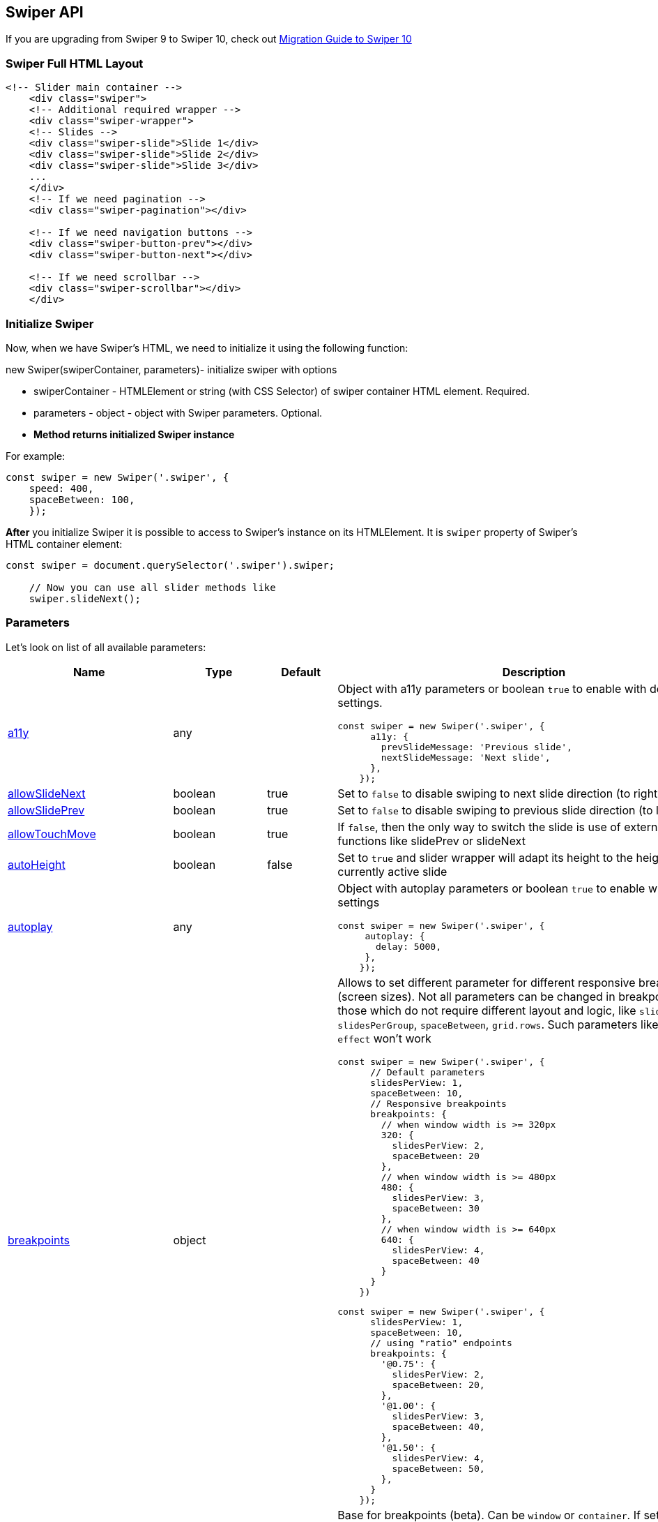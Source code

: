 == Swiper API

If you are upgrading from Swiper 9 to Swiper 10, check out
link:/migration-guide-v10[Migration Guide to Swiper 10]

=== Swiper Full HTML Layout

[source, html]
----
<!-- Slider main container -->
    <div class="swiper">
    <!-- Additional required wrapper -->
    <div class="swiper-wrapper">
    <!-- Slides -->
    <div class="swiper-slide">Slide 1</div>
    <div class="swiper-slide">Slide 2</div>
    <div class="swiper-slide">Slide 3</div>
    ...
    </div>
    <!-- If we need pagination -->
    <div class="swiper-pagination"></div>

    <!-- If we need navigation buttons -->
    <div class="swiper-button-prev"></div>
    <div class="swiper-button-next"></div>

    <!-- If we need scrollbar -->
    <div class="swiper-scrollbar"></div>
    </div>
    
----

// === link:#styles[]Styles

// Swiper package contains different sets of CSS, Less and SCSS styles:

// ==== link:#css-styles[]CSS Styles

// CSS styles for bundle version:

// * `+swiper-bundle.css+` - all Swiper styles including all modules styles
// (like Navigation, Pagination, etc.)
// * `+swiper-bundle.min.css+` - same as previous but minified

// CSS styles for bundle version (package imports):

// * `+swiper/css+` - all Swiper styles including all modules styles (like
// Navigation, Pagination, etc.)
// * `+swiper/css/bundle+` - same as previous but minified

// CSS styles for core version and modules (package imports):

// * `+swiper/css+` - only core Swiper styles
// * `+swiper/css/a11y+` - styles required for A11y module
// * `+swiper/css/autoplay+` - styles required for Autoplay module
// * `+swiper/css/controller+` - styles required for Controller module
// * `+swiper/css/effect-cards+` - styles required for Cards Effect module
// * `+swiper/css/effect-coverflow+` - styles required for Coverflow Effect
// module
// * `+swiper/css/effect-creative+` - styles required for Creative Effect
// module
// * `+swiper/css/effect-cube+` - styles required for Cube Effect module
// * `+swiper/css/effect-fade+` - styles required for Fade Effect module
// * `+swiper/css/effect-flip+` - styles required for Flip Effect module
// * `+swiper/css/free-mode+` - styles required for Free Mode module
// * `+swiper/css/grid+` - styles required for Grid module
// * `+swiper/css/hash-navigation+` - styles required for Hash Navigation
// module
// * `+swiper/css/history+` - styles required for History module
// * `+swiper/css/keyboard+` - styles required for Keyboard module
// * `+swiper/css/manipulation+` - styles required for Manipulation module
// * `+swiper/css/mousewheel+` - styles required for Mousewheel module
// * `+swiper/css/navigation+` - styles required for Navigation module
// * `+swiper/css/pagination+` - styles required for Pagination module
// * `+swiper/css/parallax+` - styles required for Parallax module
// * `+swiper/css/scrollbar+` - styles required for Scrollbar module
// * `+swiper/css/thumbs+` - styles required for Thumbs module
// * `+swiper/css/virtual+` - styles required for Virtual module
// * `+swiper/css/zoom+` - styles required for Zoom module

// ==== link:#less-styles[]Less Styles

// Less styles are separate styles for core version and modules (package
// imports):

// * `+swiper/less+` - only core Swiper styles
// * `+swiper/less/bundle+` - all Swiper styles including all modules
// styles (like Navigation, Pagination, etc.)
// * `+swiper/less/a11y+` - styles required for A11y module
// * `+swiper/less/autoplay+` - styles required for Autoplay module
// * `+swiper/less/controller+` - styles required for Controller module
// * `+swiper/less/effect-cards+` - styles required for Cards Effect module
// * `+swiper/less/effect-coverflow+` - styles required for Coverflow
// Effect module
// * `+swiper/less/effect-creative+` - styles required for Creative Effect
// module
// * `+swiper/less/effect-cube+` - styles required for Cube Effect module
// * `+swiper/less/effect-fade+` - styles required for Fade Effect module
// * `+swiper/less/effect-flip+` - styles required for Flip Effect module
// * `+swiper/less/free-mode+` - styles required for Free Mode module
// * `+swiper/less/grid+` - styles required for Grid module
// * `+swiper/less/hash-navigation+` - styles required for Hash Navigation
// module
// * `+swiper/less/history+` - styles required for History module
// * `+swiper/less/keyboard+` - styles required for Keyboard module
// * `+swiper/less/manipulation+` - styles required for Manipulation module
// * `+swiper/less/mousewheel+` - styles required for Mousewheel module
// * `+swiper/less/navigation+` - styles required for Navigation module
// * `+swiper/less/pagination+` - styles required for Pagination module
// * `+swiper/less/parallax+` - styles required for Parallax module
// * `+swiper/less/scrollbar+` - styles required for Scrollbar module
// * `+swiper/less/thumbs+` - styles required for Thumbs module
// * `+swiper/less/virtual+` - styles required for Virtual module
// * `+swiper/less/zoom+` - styles required for Zoom module

// ==== link:#scss-styles[]SCSS Styles

// SCSS styles are also separate styles for core version and modules
// (package imports):

// * `+swiper/scss+` - only core Swiper styles
// * `+swiper/scss/bundle+` - all Swiper styles including all modules
// styles (like Navigation, Pagination, etc.)
// * `+swiper/scss/a11y+` - styles required for A11y module
// * `+swiper/scss/autoplay+` - styles required for Autoplay module
// * `+swiper/scss/controller+` - styles required for Controller module
// * `+swiper/scss/effect-cards+` - styles required for Cards Effect module
// * `+swiper/scss/effect-coverflow+` - styles required for Coverflow
// Effect module
// * `+swiper/scss/effect-creative+` - styles required for Creative Effect
// module
// * `+swiper/scss/effect-cube+` - styles required for Cube Effect module
// * `+swiper/scss/effect-fade+` - styles required for Fade Effect module
// * `+swiper/scss/effect-flip+` - styles required for Flip Effect module
// * `+swiper/scss/free-mode+` - styles required for Free Mode module
// * `+swiper/scss/grid+` - styles required for Grid module
// * `+swiper/scss/hash-navigation+` - styles required for Hash Navigation
// module
// * `+swiper/scss/history+` - styles required for History module
// * `+swiper/scss/keyboard+` - styles required for Keyboard module
// * `+swiper/scss/manipulation+` - styles required for Manipulation module
// * `+swiper/scss/mousewheel+` - styles required for Mousewheel module
// * `+swiper/scss/navigation+` - styles required for Navigation module
// * `+swiper/scss/pagination+` - styles required for Pagination module
// * `+swiper/scss/parallax+` - styles required for Parallax module
// * `+swiper/scss/scrollbar+` - styles required for Scrollbar module
// * `+swiper/scss/thumbs+` - styles required for Thumbs module
// * `+swiper/scss/virtual+` - styles required for Virtual module
// * `+swiper/scss/zoom+` - styles required for Zoom module

=== Initialize Swiper

Now, when we have Swiper's HTML, we need to initialize it using the
following function:

new Swiper(swiperContainer, parameters)- initialize swiper with options

* swiperContainer - HTMLElement or string (with CSS Selector) of swiper
container HTML element. Required.
* parameters - object - object with Swiper parameters. Optional.
* *Method returns initialized Swiper instance*

For example:

[source, js]
----
const swiper = new Swiper('.swiper', {
    speed: 400,
    spaceBetween: 100,
    });
    
----

*After* you initialize Swiper it is possible to access to Swiper's
instance on its HTMLElement. It is `+swiper+` property of Swiper's HTML
container element:

[source, js]
----
const swiper = document.querySelector('.swiper').swiper;

    // Now you can use all slider methods like
    swiper.slideNext();
    
----

=== Parameters

Let's look on list of all available parameters:

[width="100%",cols="25%,25%,25%,25%",options="header",]
|===
|Name |Type |Default |Description
|link:#param-a11y[a11y] |any | a|
Object with a11y parameters or boolean `+true+` to enable with default
settings.

[source, js]
----
const swiper = new Swiper('.swiper', {
      a11y: {
        prevSlideMessage: 'Previous slide',
        nextSlideMessage: 'Next slide',
      },
    });
    
----

|link:#param-allowSlideNext[allowSlideNext] |boolean |true |Set to
`+false+` to disable swiping to next slide direction (to right or
bottom)

|link:#param-allowSlidePrev[allowSlidePrev] |boolean |true |Set to
`+false+` to disable swiping to previous slide direction (to left or
top)

|link:#param-allowTouchMove[allowTouchMove] |boolean |true |If
`+false+`, then the only way to switch the slide is use of external API
functions like slidePrev or slideNext

|link:#param-autoHeight[autoHeight] |boolean |false |Set to `+true+` and
slider wrapper will adapt its height to the height of the currently
active slide

|link:#param-autoplay[autoplay] |any | a|
Object with autoplay parameters or boolean `+true+` to enable with
default settings

[source, js]
----
const swiper = new Swiper('.swiper', {
     autoplay: {
       delay: 5000,
     },
    });
    
----

|link:#param-breakpoints[breakpoints] |object | a|
Allows to set different parameter for different responsive breakpoints
(screen sizes). Not all parameters can be changed in breakpoints, only
those which do not require different layout and logic, like
`+slidesPerView+`, `+slidesPerGroup+`, `+spaceBetween+`, `+grid.rows+`.
Such parameters like `+loop+` and `+effect+` won't work

[source, js]
----
const swiper = new Swiper('.swiper', {
      // Default parameters
      slidesPerView: 1,
      spaceBetween: 10,
      // Responsive breakpoints
      breakpoints: {
        // when window width is >= 320px
        320: {
          slidesPerView: 2,
          spaceBetween: 20
        },
        // when window width is >= 480px
        480: {
          slidesPerView: 3,
          spaceBetween: 30
        },
        // when window width is >= 640px
        640: {
          slidesPerView: 4,
          spaceBetween: 40
        }
      }
    })
    
----

[source, js]
----
const swiper = new Swiper('.swiper', {
      slidesPerView: 1,
      spaceBetween: 10,
      // using "ratio" endpoints
      breakpoints: {
        '@0.75': {
          slidesPerView: 2,
          spaceBetween: 20,
        },
        '@1.00': {
          slidesPerView: 3,
          spaceBetween: 40,
        },
        '@1.50': {
          slidesPerView: 4,
          spaceBetween: 50,
        },
      }
    });
    
----

|link:#param-breakpointsBase[breakpointsBase] |any |'window' |Base for
breakpoints (beta). Can be `+window+` or `+container+`. If set to
`+window+` (by default) then breakpoint keys mean window width. If set
to `+container+` then breakpoint keys treated as swiper container width

|link:#param-cardsEffect[cardsEffect] |any | a|
Object with Cards-effect parameters

[source, js]
----
const swiper = new Swiper('.swiper', {
      effect: 'cards',
      cardsEffect: {
        // ...
      },
    });
    
----

|link:#param-centerInsufficientSlides[centerInsufficientSlides] |boolean
|false |When enabled it center slides if the amount of slides less than
`+slidesPerView+`. Not intended to be used `+loop+` mode and
`+grid.rows+`

|link:#param-centeredSlides[centeredSlides] |boolean |false |If
`+true+`, then active slide will be centered, not always on the left
side.

|link:#param-centeredSlidesBounds[centeredSlidesBounds] |boolean |false
|If `+true+`, then active slide will be centered without adding gaps at
the beginning and end of slider. Required `+centeredSlides: true+`. Not
intended to be used with `+loop+` or `+pagination+`

|link:#param-containerModifierClass[containerModifierClass] |string
|'swiper-' |The beginning of the modifier CSS class that can be added to
swiper container depending on different parameters

|link:#param-controller[controller] |any | a|
Object with controller parameters or boolean `+true+` to enable with
default settings

[source, js]
----
const swiper = new Swiper('.swiper', {
      controller: {
        inverse: true,
      },
    });
    
----

|link:#param-coverflowEffect[coverflowEffect] |any | a|
Object with Coverflow-effect parameters.

[source, js]
----
const swiper = new Swiper('.swiper', {
      effect: 'coverflow',
      coverflowEffect: {
        rotate: 30,
        slideShadows: false,
      },
    });
    
----

|link:#param-createElements[createElements] |boolean |false |When
enabled Swiper will automatically wrap slides with swiper-wrapper
element, and will create required elements for navigation, pagination
and scrollbar they are enabled (with their respective params object or
with boolean `+true+`))

|link:#param-creativeEffect[creativeEffect] |any | a|
Object with Creative-effect parameters

[source, js]
----
const swiper = new Swiper('.swiper', {
      effect: 'creative',
      creativeEffect: {
        prev: {
          // will set `translateZ(-400px)` on previous slides
          translate: [0, 0, -400],
        },
        next: {
          // will set `translateX(100%)` on next slides
          translate: ['100%', 0, 0],
        },
      },
    });
    
----

|link:#param-cssMode[cssMode] |boolean |false a|
When enabled it will use modern CSS Scroll Snap API. It doesn't support
all of Swiper's features, but potentially should bring a much better
performance in simple configurations.

This is what is not supported when it is enabled:

* Cube effect
* `+speed+` parameter may not have no effect
* All transition start/end related events (use `+slideChange+` instead)
* `+slidesPerGroup+` has limited support
* `+simulateTouch+` doesn't have effect and "dragging" with mouse
doesn't work
* `+resistance+` doesn't have any effect
* `+allowSlidePrev/Next+`
* `+swipeHandler+`

In case if you use it with other effects, especially 3D effects, it is
required to wrap slide's content with
`+<div className="swiper-slide-transform">+` element. And if you use any
custom styles on slides (like background colors, border radius, border,
etc.), they should be set on `+swiper-slide-transform+` element instead.

[source, html]
----
<div class="swiper">
      <div class="swiper-wrapper">
        <div class="swiper-slide">
          <!-- wrap slide content with transform element -->
          <div class="swiper-slide-transform">
            ... slide content ...
          </div>
        </div>
        ...
      </div>
    </div>
    <script>
    const swiper = new Swiper('.swiper', {
       effect: 'flip',
       cssMode: true,
     });
    </script>
    
----

|link:#param-cubeEffect[cubeEffect] |any | a|
Object with Cube-effect parameters

[source, js]
----
const swiper = new Swiper('.swiper', {
      effect: 'cube',
      cubeEffect: {
        slideShadows: false,
      },
    });
    
----

|link:#param-direction[direction] |'horizontal' \| 'vertical'
|'horizontal' |Can be `+'horizontal'+` or `+'vertical'+` (for vertical
slider).

|link:#param-edgeSwipeDetection[edgeSwipeDetection] |string \| boolean
|false |Enable to release Swiper events for swipe-back work in app. If
set to `+'prevent'+` then it will prevent system swipe-back navigation
instead. This feature works only with "touch" events (and not pointer
events), so it will work on iOS/Android devices and won't work on
Windows devices with pointer (touch) events.

|link:#param-edgeSwipeThreshold[edgeSwipeThreshold] |number |20 |Area
(in px) from left edge of the screen to release touch events for
swipe-back in app

|link:#param-effect[effect] |string |'slide' |Transition effect. Can be
`+'slide'+`, `+'fade'+`, `+'cube'+`, `+'coverflow'+`, `+'flip'+`,
`+'creative'+` or `+'cards'+`

|link:#param-enabled[enabled] |boolean |true |Whether Swiper initially
enabled. When Swiper is disabled, it will hide all navigation elements
and won't respond to any events and interactions

|link:#param-eventsPrefix[eventsPrefix] |string |`swiper` |Event name
prefix for all DOM events emitted by Swiper Element (web component)

|link:#param-fadeEffect[fadeEffect] |any | a|
Object with Fade-effect parameters

[source, js]
----
const swiper = new Swiper('.swiper', {
      effect: 'fade',
      fadeEffect: {
        crossFade: true
      },
    });
    
----

|link:#param-flipEffect[flipEffect] |any | a|
Object with Flip-effect parameters

[source, js]
----
const swiper = new Swiper('.swiper', {
      effect: 'flip',
      flipEffect: {
        slideShadows: false,
      },
    });
    
----

|link:#param-focusableElements[focusableElements] |string |'input,
select, option, textarea, button, video, label' |CSS selector for
focusable elements. Swiping will be disabled on such elements if they
are "focused"

|link:#param-followFinger[followFinger] |boolean |true |If disabled,
then slider will be animated only when you release it, it will not move
while you hold your finger on it

|link:#param-freeMode[freeMode] |any | a|
Enables free mode functionality. Object with free mode parameters or
boolean `+true+` to enable with default settings.

[source, js]
----
const swiper = new Swiper('.swiper', {
      freeMode: true,
    });
    
    const swiper = new Swiper('.swiper', {
      freeMode: {
        enabled: true,
        sticky: true,
      },
    });
    
----

|link:#param-grabCursor[grabCursor] |boolean |false |This option may a
little improve desktop usability. If `+true+`, user will see the "grab"
cursor when hover on Swiper

|link:#param-grid[grid] |any | a|
Object with grid parameters to enable "multirow" slider.

[source, js]
----
const swiper = new Swiper('.swiper', {
      grid: {
        rows: 2,
      },
    });
    
----

|link:#param-hashNavigation[hashNavigation] |any | a|
Enables hash url navigation to for slides. Object with hash navigation
parameters or boolean `+true+` to enable with default settings

[source, js]
----
const swiper = new Swiper('.swiper', {
      hashNavigation: {
        replaceState: true,
      },
    });
    
----

|link:#param-height[height] |null \| number |null a|
Swiper height (in px). Parameter allows to force Swiper height. Useful
only if you initialize Swiper when it is hidden and in SSR and Test
environments for correct Swiper initialization

____
Setting this parameter will make Swiper not responsive
____

|link:#param-history[history] |any | a|
Enables history push state where every slide will have its own url. In
this parameter you have to specify main slides url like `+"slides"+` and
specify every slide url using `+data-history+` attribute.

Object with history navigation parameters or boolean `+true+` to enable
with default settings

[source, js]
----
const swiper = new Swiper('.swiper', {
      history: {
        replaceState: true,
      },
    });
    
----

[source, html]
----
<!-- will produce "slides/slide1" url in browser history -->
    <div class="swiper-slide" data-history="slide1"></div>
    
----

|link:#param-init[init] |boolean |true |Whether Swiper should be
initialised automatically when you create an instance. If disabled, then
you need to init it manually by calling `+swiper.init()+`

|link:#param-initialSlide[initialSlide] |number |0 |Index number of
initial slide.

|link:#param-injectStyles[injectStyles] |string[] | |Inject text styles
to the shadow DOM. Only for usage with Swiper Element

|link:#param-injectStylesUrls[injectStylesUrls] |string[] | |Inject
styles `+<link>+`s to the shadow DOM. Only for usage with Swiper Element

|link:#param-keyboard[keyboard] |any | a|
Enables navigation through slides using keyboard. Object with keyboard
parameters or boolean `+true+` to enable with default settings

[source, js]
----
const swiper = new Swiper('.swiper', {
      keyboard: {
        enabled: true,
        onlyInViewport: false,
      },
    });
    
----

|link:#param-lazyPreloadPrevNext[lazyPreloadPrevNext] |number |0 |Number
of next and previous slides to preload. Only applicable if using lazy
loading.

|link:#param-lazyPreloaderClass[lazyPreloaderClass] |string
|'swiper-lazy-preloader' |CSS class name of lazy preloader

|link:#param-longSwipes[longSwipes] |boolean |true |Set to `+false+` if
you want to disable long swipes

|link:#param-longSwipesMs[longSwipesMs] |number |300 |Minimal duration
(in ms) to trigger swipe to next/previous slide during long swipes

|link:#param-longSwipesRatio[longSwipesRatio] |number |0.5 |Ratio to
trigger swipe to next/previous slide during long swipes

|link:#param-loop[loop] |boolean |false a|
Set to `+true+` to enable continuous loop mode

Because of nature of how the loop mode works (it will rearrange slides),
total number of slides must be:

* more than or equal to `+slidesPerView+` + `+slidesPerGroup+`
* even to `+slidesPerGroup+` (or use `+loopAddBlankSlides+` parameter)
* even to `+grid.rows+` (or use `+loopAddBlankSlides+` parameter)

|link:#param-loopAddBlankSlides[loopAddBlankSlides] |boolean |true
|Automatically adds blank slides if you use Grid or `+slidesPerGroup+`
and the total amount of slides is not even to `+slidesPerGroup+` or to
`+grid.rows+`

|link:#param-loopAdditionalSlides[loopAdditionalSlides] |number |0
|Allows to increase amount of looped slides

|link:#param-loopPreventsSliding[loopPreventsSliding] |boolean |true |If
enabled then slideNext/Prev will do nothing while slider is animating in
loop mode

|link:#param-maxBackfaceHiddenSlides[maxBackfaceHiddenSlides] |number
|10 a|
If total number of slides less than specified here value, then Swiper
will enable `+backface-visibility: hidden+` on slide elements to reduce
visual "flicker" in Safari.

____
It is not recommended to enable it on large amount of slides as it will
reduce performance
____

|link:#param-modules[modules] |any[] | a|
Array with Swiper modules

[source, js]
----
import Swiper from 'swiper';
    import { Navigation, Pagination } from 'swiper/modules';
    
    const swiper = new Swiper('.swiper', {
       modules: [ Navigation, Pagination ],
     });
    
----

|link:#param-mousewheel[mousewheel] |any | a|
Enables navigation through slides using mouse wheel. Object with
mousewheel parameters or boolean `+true+` to enable with default
settings

[source, js]
----
const swiper = new Swiper('.swiper', {
      mousewheel: {
        invert: true,
      },
    });
    
----

|link:#param-navigation[navigation] |any | a|
Object with navigation parameters or boolean `+true+` to enable with
default settings.

[source, js]
----
const swiper = new Swiper('.swiper', {
      navigation: {
        nextEl: '.swiper-button-next',
        prevEl: '.swiper-button-prev',
      },
    });
    
----

|link:#param-nested[nested] |boolean |false |Set to `+true+` on Swiper
for correct touch events interception. Use only on swipers that use same
direction as the parent one

|link:#param-noSwiping[noSwiping] |boolean |true |Enable/disable swiping
on elements matched to class specified in `+noSwipingClass+`

|link:#param-noSwipingClass[noSwipingClass] |string |'swiper-no-swiping'
|Specify `+noSwiping+`'s element css class

|link:#param-noSwipingSelector[noSwipingSelector] |string | |Can be used
instead of `+noSwipingClass+` to specify elements to disable swiping on.
For example `+'input'+` will disable swiping on all inputs

|link:#param-normalizeSlideIndex[normalizeSlideIndex] |boolean |true
|Normalize slide index.

|link:#param-observeParents[observeParents] |boolean |false |Set to
`+true+` if you also need to watch Mutations for Swiper parent elements

|link:#param-observeSlideChildren[observeSlideChildren] |boolean |false
|Set to `+true+` if you also need to watch Mutations for Swiper slide
children elements

|link:#param-observer[observer] |boolean |false |Set to `+true+` to
enable Mutation Observer on Swiper and its elements. In this case Swiper
will be updated (reinitialized) each time if you change its style (like
hide/show) or modify its child elements (like adding/removing slides)

|link:#param-on[on] |object | |Register event handlers

|link:#param-onAny[onAny] |function([.text-primary]#handler#) | a|
Add event listener that will be fired on all events

[source, js]
----
const swiper = new Swiper('.swiper', {
       onAny(eventName, ...args) {
         console.log('Event: ', eventName);
         console.log('Event data: ', args);
       }
     });
    
----

|link:#param-oneWayMovement[oneWayMovement] |boolean |false |When
enabled, will swipe slides only forward (one-way) regardless of swipe
direction

|link:#param-pagination[pagination] |any | a|
Object with pagination parameters or boolean `+true+` to enable with
default settings.

[source, js]
----
const swiper = new Swiper('.swiper', {
      pagination: {
        el: '.swiper-pagination',
        type: 'bullets',
      },
    });
    
----

|link:#param-parallax[parallax] |any | a|
Object with parallax parameters or boolean `+true+` to enable with
default settings.

[source, js]
----
const swiper = new Swiper('.swiper', {
      parallax: true,
    });
    
----

|link:#param-passiveListeners[passiveListeners] |boolean |true |Passive
event listeners will be used by default where possible to improve
scrolling performance on mobile devices. But if you need to use
`+e.preventDefault+` and you have conflict with it, then you should
disable this parameter

|link:#param-preventClicks[preventClicks] |boolean |true |Set to
`+true+` to prevent accidental unwanted clicks on links during swiping

|link:#param-preventClicksPropagation[preventClicksPropagation] |boolean
|true |Set to `+true+` to stop clicks event propagation on links during
swiping

|link:#param-preventInteractionOnTransition[preventInteractionOnTransition]
|boolean |false |When enabled it won't allow to change slides by swiping
or navigation/pagination buttons during transition

|link:#param-resistance[resistance] |boolean |true |Set to `+false+` if
you want to disable resistant bounds

|link:#param-resistanceRatio[resistanceRatio] |number |0.85 |This option
allows you to control resistance ratio

|link:#param-resizeObserver[resizeObserver] |boolean |true |When enabled
it will use ResizeObserver (if supported by browser) on swiper container
to detect container resize (instead of watching for window resize)

|link:#param-rewind[rewind] |boolean |false a|
Set to `+true+` to enable "rewind" mode. When enabled, clicking "next"
navigation button (or calling `+.slideNext()+`) when on last slide will
slide back to the first slide. Clicking "prev" navigation button (or
calling `+.slidePrev()+`) when on first slide will slide forward to the
last slide.

____
Should not be used together with `+loop+` mode
____

|link:#param-roundLengths[roundLengths] |boolean |false |Set to `+true+`
to round values of slides width and height to prevent blurry texts on
usual resolution screens (if you have such)

|link:#param-runCallbacksOnInit[runCallbacksOnInit] |boolean |true |Fire
Transition/SlideChange/Start/End events on swiper initialization. Such
events will be fired on initialization in case of your initialSlide is
not 0, or you use loop mode

|link:#param-scrollbar[scrollbar] |any | a|
Object with scrollbar parameters or boolean `+true+` to enable with
default settings.

[source, js]
----
const swiper = new Swiper('.swiper', {
      scrollbar: {
        el: '.swiper-scrollbar',
        draggable: true,
      },
    });
    
----

|link:#param-setWrapperSize[setWrapperSize] |boolean |false |Enabled
this option and plugin will set width/height on swiper wrapper equal to
total size of all slides. Mostly should be used as compatibility
fallback option for browser that don't support flexbox layout well

|link:#param-shortSwipes[shortSwipes] |boolean |true |Set to `+false+`
if you want to disable short swipes

|link:#param-simulateTouch[simulateTouch] |boolean |true |If `+true+`,
Swiper will accept mouse events like touch events (click and drag to
change slides)

|link:#param-slideActiveClass[slideActiveClass] |string
|'swiper-slide-active' a|
CSS class name of currently active slide

____
By changing classes you will also need to change Swiper's CSS to reflect
changed classes
____

____
Not supported in Swiper React/Vue components
____

|link:#param-slideBlankClass[slideBlankClass] |string
|'swiper-slide-blank' a|
CSS class name of the blank slide added by the loop mode (when
`+loopAddBlankSlides+` is enabled)

____
Not supported in Swiper React/Vue
____

|link:#param-slideClass[slideClass] |string |'swiper-slide' a|
CSS class name of slide

____
By changing classes you will also need to change Swiper's CSS to reflect
changed classes
____

____
Not supported in Swiper React/Vue components
____

|link:#param-slideFullyVisibleClass[slideFullyVisibleClass] |string
|'swiper-slide-fully-visible' a|
CSS class name of fully (when whole slide is in the viewport) visible
slide

____
Not supported in Swiper React/Vue
____

|link:#param-slideNextClass[slideNextClass] |string |'swiper-slide-next'
a|
CSS class name of slide which is right after currently active slide

____
By changing classes you will also need to change Swiper's CSS to reflect
changed classes
____

____
Not supported in Swiper React/Vue
____

|link:#param-slidePrevClass[slidePrevClass] |string |'swiper-slide-prev'
a|
CSS class name of slide which is right before currently active slide

____
By changing classes you will also need to change Swiper's CSS to reflect
changed classes
____

____
Not supported in Swiper React/Vue
____

|link:#param-slideToClickedSlide[slideToClickedSlide] |boolean |false
|Set to `+true+` and click on any slide will produce transition to this
slide

|link:#param-slideVisibleClass[slideVisibleClass] |string
|'swiper-slide-visible' a|
CSS class name of currently/partially visible slide

____
By changing classes you will also need to change Swiper's CSS to reflect
changed classes
____

____
Not supported in Swiper React/Vue
____

|link:#param-slidesOffsetAfter[slidesOffsetAfter] |number |0 |Add (in
px) additional slide offset in the end of the container (after all
slides)

|link:#param-slidesOffsetBefore[slidesOffsetBefore] |number |0 |Add (in
px) additional slide offset in the beginning of the container (before
all slides)

|link:#param-slidesPerGroup[slidesPerGroup] |number |1 |Set numbers of
slides to define and enable group sliding. Useful to use with
slidesPerView > 1

|link:#param-slidesPerGroupAuto[slidesPerGroupAuto] |boolean |false
|This param intended to be used only with `+slidesPerView: 'auto'+` and
`+slidesPerGroup: 1+`. When enabled, it will skip all slides in view on
`+.slideNext()+` & `+.slidePrev()+` methods calls, on Navigation
"buttons" clicks and in autoplay.

|link:#param-slidesPerGroupSkip[slidesPerGroupSkip] |number |0 a|
The parameter works in the following way: If `+slidesPerGroupSkip+`
equals `+0+` (default), no slides are excluded from grouping, and the
resulting behaviour is the same as without this change.

If `+slidesPerGroupSkip+` is equal or greater than `+1+` the first X
slides are treated as single groups, whereas all following slides are
grouped by the `+slidesPerGroup+` value.

|link:#param-slidesPerView[slidesPerView] |number \| 'auto' |1 a|
Number of slides per view (slides visible at the same time on slider's
container).

____
`+slidesPerView: 'auto'+` is currently not compatible with multirow
mode, when `+grid.rows+` > 1
____

|link:#param-spaceBetween[spaceBetween] |string \| number |0 a|
Distance between slides in px.

____
If you use "margin" css property to the elements which go into Swiper in
which you pass "spaceBetween" into, navigation might not work properly.
____

|link:#param-speed[speed] |number |300 |Duration of transition between
slides (in ms)

|link:#param-swipeHandler[swipeHandler] |any |null |String with CSS
selector or HTML element of the container with pagination that will work
as only available handler for swiping

|link:#param-swiperElementNodeName[swiperElementNodeName] |string
|'SWIPER-CONTAINER' |The name of the swiper element node name; used for
detecting web component rendering

|link:#param-threshold[threshold] |number |5 |Threshold value in px. If
"touch distance" will be lower than this value then swiper will not move

|link:#param-thumbs[thumbs] |any | a|
Object with thumbs component parameters

[source, js]
----
const swiper = new Swiper('.swiper', {
      ...
      thumbs: {
        swiper: thumbsSwiper
      }
    });
    
----

|link:#param-touchAngle[touchAngle] |number |45 |Allowable angle (in
degrees) to trigger touch move

|link:#param-touchEventsTarget[touchEventsTarget] |'container' \|
'wrapper' |'wrapper' |Target element to listen touch events on. Can be
`+'container'+` (to listen for touch events on swiper) or
`+'wrapper'+`(to listen for touch events on swiper-wrapper)

|link:#param-touchMoveStopPropagation[touchMoveStopPropagation] |boolean
|false |If enabled, then propagation of "touchmove" will be stopped

|link:#param-touchRatio[touchRatio] |number |1 |Touch ratio

|link:#param-touchReleaseOnEdges[touchReleaseOnEdges] |boolean |false
|Enable to release touch events on slider edge position (beginning, end)
to allow for further page scrolling. This feature works only with
"touch" events (and not pointer events), so it will work on iOS/Android
devices and won't work on Windows devices with pointer events. Also
`+threshold+` parameter must be set to `+0+`

|link:#param-touchStartForcePreventDefault[touchStartForcePreventDefault]
|boolean |false |Force to always prevent default for `+touchstart+`
(`+pointerdown+`) event

|link:#param-touchStartPreventDefault[touchStartPreventDefault] |boolean
|true |If disabled, `+pointerdown+` event won't be prevented

|link:#param-uniqueNavElements[uniqueNavElements] |boolean |true |If
enabled (by default) and navigation elements' parameters passed as a
string (like `+".pagination"+`) then Swiper will look for such elements
through child elements first. Applies for pagination, prev/next buttons
and scrollbar elements

|link:#param-updateOnWindowResize[updateOnWindowResize] |boolean |true
|Swiper will recalculate slides position on window resize
(orientationchange)

|link:#param-url[url] |null \| string |null |Required for active slide
detection when rendered on server-side and enabled history

|link:#param-userAgent[userAgent] |null \| string |null |userAgent
string. Required for browser/device detection when rendered on
server-side

|link:#param-virtual[virtual] |any | a|
Enables virtual slides functionality. Object with virtual slides
parameters or boolean `+true+` to enable with default settings.

[source, js]
----
const swiper = new Swiper('.swiper', {
      virtual: {
        slides: ['Slide 1', 'Slide 2', 'Slide 3', 'Slide 4', 'Slide 5'],
      },
    });
    
----

|link:#param-virtualTranslate[virtualTranslate] |boolean |false |Enabled
this option and swiper will be operated as usual except it will not
move, real translate values on wrapper will not be set. Useful when you
may need to create custom slide transition

|link:#param-watchOverflow[watchOverflow] |boolean |true |When enabled
Swiper will be disabled and hide navigation buttons on case there are
not enough slides for sliding.

|link:#param-watchSlidesProgress[watchSlidesProgress] |boolean |false
|Enable this feature to calculate each slides progress and visibility
(slides in viewport will have additional visible class)

|link:#param-width[width] |null \| number |null a|
Swiper width (in px). Parameter allows to force Swiper width. Useful
only if you initialize Swiper when it is hidden and in SSR and Test
environments for correct Swiper initialization

____
Setting this parameter will make Swiper not responsive
____

|link:#param-wrapperClass[wrapperClass] |string |'swiper-wrapper' a|
CSS class name of slides' wrapper

____
By changing classes you will also need to change Swiper's CSS to reflect
changed classes
____

____
Not supported in Swiper React/Vue
____

|link:#param-zoom[zoom] |any | a|
Enables zooming functionality. Object with zoom parameters or boolean
`+true+` to enable with default settings

[source, js]
----
const swiper = new Swiper('.swiper', {
      zoom: {
        maxRatio: 5,
      },
    });
    
----

|===



[[methods--properties]]
=== link:++#methods--properties++[]Methods & Properties

After we initialize Slider we have its initialized instance in variable
(like `+swiper+` variable in example above) with helpful methods and
properties:

[width="100%",cols="34%,33%,33%",]
|===
|Properties | |

|link:#prop-swiper-a11y[swiper.a11y] |any |

|link:#prop-swiper-activeIndex[swiper.activeIndex] |number a|
Index number of currently active slide

____
Note, that in loop mode active index value will be always shifted on a
number of looped slides
____

|link:#prop-swiper-allowSlideNext[swiper.allowSlideNext] |boolean
|Disable / enable ability to slide to the next slides by assigning
`+false+` / `+true+` to this property

|link:#prop-swiper-allowSlidePrev[swiper.allowSlidePrev] |boolean
|Disable / enable ability to slide to the previous slides by assigning
`+false+` / `+true+` to this property

|link:#prop-swiper-allowTouchMove[swiper.allowTouchMove] |boolean
|Disable / enable ability move slider by grabbing it with mouse or by
touching it with finger (on touch screens) by assigning `+false+` /
`+true+` to this property

|link:#prop-swiper-animating[swiper.animating] |boolean |`+true+` if
swiper is in transition

|link:#prop-swiper-autoplay[swiper.autoplay] |any |

|link:#prop-swiper-cardsEffect[swiper.cardsEffect] |any |

|link:#prop-swiper-clickedIndex[swiper.clickedIndex] |number |Index
number of last clicked slide

|link:#prop-swiper-clickedSlide[swiper.clickedSlide] |HTMLElement |Link
to last clicked slide (HTMLElement)

|link:#prop-swiper-controller[swiper.controller] |any |

|link:#prop-swiper-coverflowEffect[swiper.coverflowEffect] |any |

|link:#prop-swiper-creativeEffect[swiper.creativeEffect] |any |

|link:#prop-swiper-cubeEffect[swiper.cubeEffect] |any |

|link:#prop-swiper-defaults[swiper.defaults] |any |Swiper default
options

|link:#prop-swiper-el[swiper.el] |HTMLElement |Slider container HTML
element

|link:#prop-swiper-extendedDefaults[swiper.extendedDefaults] |any
|Object with global Swiper extended options

|link:#prop-swiper-fadeEffect[swiper.fadeEffect] |any |

|link:#prop-swiper-flipEffect[swiper.flipEffect] |any |

|link:#prop-swiper-freeMode[swiper.freeMode] |any |

|link:#prop-swiper-hashNavigation[swiper.hashNavigation] |any |

|link:#prop-swiper-height[swiper.height] |number |Height of container

|link:#prop-swiper-history[swiper.history] |any |

|link:#prop-swiper-isBeginning[swiper.isBeginning] |boolean |`+true+` if
slider on most "left"/"top" position

|link:#prop-swiper-isEnd[swiper.isEnd] |boolean |`+true+` if slider on
most "right"/"bottom" position

|link:#prop-swiper-isLocked[swiper.isLocked] |boolean |`+true+` if slide
is "locked" (by `+watchOverflow+`) and slides can not be, e.g. when
amount of slides is less that slides per view

|link:#prop-swiper-keyboard[swiper.keyboard] |any |

|link:#prop-swiper-mousewheel[swiper.mousewheel] |any |

|link:#prop-swiper-navigation[swiper.navigation] |any |

|link:#prop-swiper-originalParams[swiper.originalParams] |any |Object
with original initialization parameters

|link:#prop-swiper-pagination[swiper.pagination] |any |

|link:#prop-swiper-parallax[swiper.parallax] |any |

|link:#prop-swiper-params[swiper.params] |any |Object with passed
initialization parameters

|link:#prop-swiper-previousIndex[swiper.previousIndex] |number |Index
number of previously active slide

|link:#prop-swiper-progress[swiper.progress] |number |Current progress
of wrapper translate (from 0 to 1)

|link:#prop-swiper-realIndex[swiper.realIndex] |number |Index number of
currently active slide considering rearranged slides in loop mode

|link:#prop-swiper-scrollbar[swiper.scrollbar] |any |

|link:#prop-swiper-slides[swiper.slides] |[.text-green]#HTMLElement[]#
|Array of slides HTML elements. To get specific slide HTMLElement use
`+swiper.slides[1]+`

|link:#prop-swiper-slidesEl[swiper.slidesEl] |HTMLElement |Wrapper HTML
element

|link:#prop-swiper-slidesGrid[swiper.slidesGrid]
|[.text-green]#number[]# |Slides grid

|link:#prop-swiper-slidesSizesGrid[swiper.slidesSizesGrid]
|[.text-green]#number[]# |Array of widths for slides

|link:#prop-swiper-snapGrid[swiper.snapGrid] |[.text-green]#number[]#
|Slides snap grid

|link:#prop-swiper-snapIndex[swiper.snapIndex] |number |Index number of
current snap in `+snapGrid+`

|link:#prop-swiper-swipeDirection[swiper.swipeDirection] |'prev' \|
'next' |Direction of sliding

|link:#prop-swiper-thumbs[swiper.thumbs] |any |

|link:#prop-swiper-touches[swiper.touches] |object a|
Object with the following touch event properties:

* `+swiper.touches.startX+`
* `+swiper.touches.startY+`
* `+swiper.touches.currentX+`
* `+swiper.touches.currentY+`
* `+swiper.touches.diff+`

|link:#prop-swiper-translate[swiper.translate] |number |Current value of
wrapper translate

|link:#prop-swiper-virtual[swiper.virtual] |any |

|link:#prop-swiper-width[swiper.width] |number |Width of container

|link:#prop-swiper-wrapperEl[swiper.wrapperEl] |HTMLElement |Wrapper
HTML element

|link:#prop-swiper-zoom[swiper.zoom] |any |

|Methods | |

|link:#method-swiper-attachEvents[swiper.attachEvents()] | |Attach all
events listeners again

|link:#method-swiper-changeDirection[swiper.changeDirection([.text-orange]#direction#&#44;
[.text-orange]#needUpdate#)] | a|
Changes slider direction from horizontal to vertical and back.

* [.text-orange .font-mono]#direction# -
[.text-green .font-mono]#'horizontal' \| 'vertical'# - New direction. If
not specified, then will automatically changed to opposite direction
* [.text-orange .font-mono]#needUpdate# -
[.text-green .font-mono]#boolean# - Will call swiper.update(). Default
true

|link:#method-swiper-changeLanguageDirection[swiper.changeLanguageDirection([.text-orange]#direction#)]
| a|
Changes slider language

* [.text-orange .font-mono]#direction# - [.text-green .font-mono]#'rtl'
\| 'ltr'# - New direction. Should be `rtl` or `ltr`

|link:#method-swiper-destroy[swiper.destroy([.text-orange]#deleteInstance#&#44;
[.text-orange]#cleanStyles#)] | a|
Destroy slider instance and detach all events listeners

* [.text-orange .font-mono]#deleteInstance# -
[.text-green .font-mono]#boolean# - Set it to false (by default it is
true) to not to delete Swiper instance
* [.text-orange .font-mono]#cleanStyles# -
[.text-green .font-mono]#boolean# - Set it to true (by default it is
true) and all custom styles will be removed from slides, wrapper and
container. Useful if you need to destroy Swiper and to init again with
new options or in different direction

|link:#method-swiper-detachEvents[swiper.detachEvents()] | |Detach all
events listeners

|link:#method-swiper-disable[swiper.disable()] | |Disable Swiper (if it
was enabled). When Swiper is disabled, it will hide all navigation
elements and won't respond to any events and interactions

|link:#method-swiper-emit[swiper.emit([.text-orange]#event#&#44;
[.text-orange]#args#)] | |Fire event on instance

|link:#method-swiper-enable[swiper.enable()] | |Enable Swiper (if it was
disabled)

|link:#method-swiper-extendDefaults[swiper.extendDefaults([.text-orange]#options#)]
| |Extend global Swiper defaults

|link:#method-swiper-getTranslate[swiper.getTranslate()] | |Get current
value of swiper wrapper css3 transform translate

|link:#method-swiper-init[swiper.init([.text-orange]#el#)] | |Initialize
slider

|link:#method-swiper-maxTranslate[swiper.maxTranslate()] | |Get current
maximal translate value

|link:#method-swiper-minTranslate[swiper.minTranslate()] | |Get current
minimal translate value

|link:#method-swiper-off[swiper.off([.text-orange]#event#&#44;
[.text-orange]#handler#)] | |Remove event handler

|link:#method-swiper-offAny[swiper.offAny([.text-orange]#handler#)] |
|Remove event listener that will be fired on all events

|link:#method-swiper-on[swiper.on([.text-orange]#event#&#44;
[.text-orange]#handler#)] | |Add event handler

|link:#method-swiper-onAny[swiper.onAny([.text-orange]#handler#)] | |Add
event listener that will be fired on all events

|link:#method-swiper-once[swiper.once([.text-orange]#event#&#44;
[.text-orange]#handler#)] | |Add event handler that will be removed
after it was fired

|link:#method-swiper-setGrabCursor[swiper.setGrabCursor()] | |Set grab
cursor

|link:#method-swiper-setProgress[swiper.setProgress([.text-orange]#progress#&#44;
[.text-orange]#speed#)] | a|
Set Swiper translate progress (from 0 to 1). Where 0 - its initial
position (offset) on first slide, and 1 - its maximum position (offset)
on last slide

* [.text-orange .font-mono]#progress# - [.text-green .font-mono]#number#
- Swiper translate progress (from 0 to 1).
* [.text-orange .font-mono]#speed# - [.text-green .font-mono]#number# -
Transition duration (in ms).

|link:#method-swiper-setTranslate[swiper.setTranslate([.text-orange]#translate#)]
| |Set custom css3 transform's translate value for swiper wrapper

|link:#method-swiper-slideNext[swiper.slideNext([.text-orange]#speed#&#44;
[.text-orange]#runCallbacks#)] | a|
Run transition to next slide.

* [.text-orange .font-mono]#speed# - [.text-green .font-mono]#number# -
Transition duration (in ms).
* [.text-orange .font-mono]#runCallbacks# -
[.text-green .font-mono]#boolean# - Set it to false (by default it is
true) and transition will not produce transition events.

|link:#method-swiper-slidePrev[swiper.slidePrev([.text-orange]#speed#&#44;
[.text-orange]#runCallbacks#)] | a|
Run transition to previous slide.

* [.text-orange .font-mono]#speed# - [.text-green .font-mono]#number# -
Transition duration (in ms).
* [.text-orange .font-mono]#runCallbacks# -
[.text-green .font-mono]#boolean# - Set it to false (by default it is
true) and transition will not produce transition events.

|link:#method-swiper-slideReset[swiper.slideReset([.text-orange]#speed#&#44;
[.text-orange]#runCallbacks#)] | a|
Reset swiper position to currently active slide for the duration equal
to 'speed' parameter.

* [.text-orange .font-mono]#speed# - [.text-green .font-mono]#number# -
Transition duration (in ms).
* [.text-orange .font-mono]#runCallbacks# -
[.text-green .font-mono]#boolean# - Set it to false (by default it is
true) and transition will not produce transition events.

|link:#method-swiper-slideTo[swiper.slideTo([.text-orange]#index#&#44;
[.text-orange]#speed#&#44; [.text-orange]#runCallbacks#)] | a|
Run transition to the slide with index number equal to 'index' parameter
for the duration equal to 'speed' parameter.

* [.text-orange .font-mono]#index# - [.text-green .font-mono]#number# -
Index number of slide.
* [.text-orange .font-mono]#speed# - [.text-green .font-mono]#number# -
Transition duration (in ms).
* [.text-orange .font-mono]#runCallbacks# -
[.text-green .font-mono]#boolean# - Set it to false (by default it is
true) and transition will not produce transition events.

|link:#method-swiper-slideToClosest[swiper.slideToClosest([.text-orange]#speed#&#44;
[.text-orange]#runCallbacks#)] | a|
Reset swiper position to closest slide/snap point for the duration equal
to 'speed' parameter.

* [.text-orange .font-mono]#speed# - [.text-green .font-mono]#number# -
Transition duration (in ms).
* [.text-orange .font-mono]#runCallbacks# -
[.text-green .font-mono]#boolean# - Set it to false (by default it is
true) and transition will not produce transition events.

|link:#method-swiper-slideToLoop[swiper.slideToLoop([.text-orange]#index#&#44;
[.text-orange]#speed#&#44; [.text-orange]#runCallbacks#)] | a|
Does the same as .slideTo but for the case when used with enabled loop.
So this method will slide to slides with realIndex matching to passed
index

* [.text-orange .font-mono]#index# - [.text-green .font-mono]#number# -
Index number of slide.
* [.text-orange .font-mono]#speed# - [.text-green .font-mono]#number# -
Transition duration (in ms).
* [.text-orange .font-mono]#runCallbacks# -
[.text-green .font-mono]#boolean# - Set it to false (by default it is
true) and transition will not produce transition events.

|link:#method-swiper-slidesPerViewDynamic[swiper.slidesPerViewDynamic()]
| |Get dynamically calculated amount of slides per view, useful only
when slidesPerView set to `+auto+`

|link:#method-swiper-translateTo[swiper.translateTo([.text-orange]#translate#&#44;
[.text-orange]#speed#&#44; [.text-orange]#runCallbacks#&#44;
[.text-orange]#translateBounds#)] | a|
Animate custom css3 transform's translate value for swiper wrapper

* [.text-orange .font-mono]#translate# -
[.text-green .font-mono]#number# - Translate value (in px)
* [.text-orange .font-mono]#speed# - [.text-green .font-mono]#number# -
Transition duration (in ms)
* [.text-orange .font-mono]#runCallbacks# -
[.text-green .font-mono]#boolean# - Set it to false (by default it is
true) and transition will not produce transition events
* [.text-orange .font-mono]#translateBounds# -
[.text-green .font-mono]#boolean# - Set it to false (by default it is
true) and transition value can extend beyond min and max translate

|link:#method-swiper-unsetGrabCursor[swiper.unsetGrabCursor()] | |Unset
grab cursor

|link:#method-swiper-update[swiper.update()] | |You should call it after
you add/remove slides manually, or after you hide/show it, or do any
custom DOM modifications with Swiper This method also includes subcall
of the following methods which you can use separately:

|link:#method-swiper-updateAutoHeight[swiper.updateAutoHeight([.text-orange]#speed#)]
| a|
Force swiper to update its height (when autoHeight enabled) for the
duration equal to 'speed' parameter

* [.text-orange .font-mono]#speed# - [.text-green .font-mono]#number# -
Transition duration (in ms).

|link:#method-swiper-updateProgress[swiper.updateProgress()] |
|recalculate swiper progress

|link:#method-swiper-updateSize[swiper.updateSize()] | |recalculate size
of swiper container

|link:#method-swiper-updateSlides[swiper.updateSlides()] | |recalculate
number of slides and their offsets. Useful after you add/remove slides
with JavaScript

|link:#method-swiper-updateSlidesClasses[swiper.updateSlidesClasses()] |
|update active/prev/next classes on slides and bullets

|link:#method-swiper-use[swiper.use([.text-orange]#modules#)] |
|Installs modules on Swiper in runtime.
|===




=== link:#events[]Events

Swiper comes with a bunch of useful events you can listen. Events can be
assigned in two ways:

. Using `+on+` parameter on swiper initialization:
+
[source, js]
----
const swiper = new Swiper('.swiper', {
    // ...
    on: {
    init: function () {
    console.log('swiper initialized');
    },
    },
    });
    
----
. Using `+on+` method after swiper initialization.
+
[source, js]
----
const swiper = new Swiper('.swiper', {
    // ...
    });
    swiper.on('slideChange', function () {
    console.log('slide changed');
    });
    
----

Please note, that `+this+` keyword within event handler always points to
Swiper instance

[width="100%",cols="34%,33%,33%",options="header",]
|===
|Name |Arguments |Description
|link:#event-activeIndexChange[activeIndexChange] |(swiper) |Event will
fired on active index change

|link:#event-afterInit[afterInit] |(swiper) |Event will fired right
after initialization

|link:#event-beforeDestroy[beforeDestroy] |(swiper) |Event will be fired
right before Swiper destroyed

|link:#event-beforeInit[beforeInit] |(swiper) |Event will fired right
before initialization

|link:#event-beforeLoopFix[beforeLoopFix] |(swiper) |Event will be fired
right before "loop fix"

|link:#event-beforeResize[beforeResize] |(swiper) |Event will fired
before resize handler

|link:#event-beforeSlideChangeStart[beforeSlideChangeStart] |(swiper)
|Event will fired before slide change transition start

|link:#event-beforeTransitionStart[beforeTransitionStart] |(swiper,
speed, internal) |Event will fired before transition start

|link:#event-breakpoint[breakpoint] |(swiper, breakpointParams) |Event
will be fired on breakpoint change

|link:#event-changeDirection[changeDirection] |(swiper) |Event will
fired on direction change

|link:#event-click[click] |(swiper, event) |Event will be fired when
user click/tap on Swiper. Receives `+pointerup+` event as an arguments.

|link:#event-destroy[destroy] |(swiper) |Event will be fired on swiper
destroy

|link:#event-doubleClick[doubleClick] |(swiper, event) |Event will be
fired when user double click/tap on Swiper

|link:#event-doubleTap[doubleTap] |(swiper, event) |Event will be fired
when user double tap on Swiper's container. Receives `+pointerup+` event
as an arguments

|link:#event-fromEdge[fromEdge] |(swiper) |Event will be fired when
Swiper goes from beginning or end position

|link:#event-init[init] |(swiper) a|
Fired right after Swiper initialization.

____
Note that with `+swiper.on('init')+` syntax it will work only in case
you set `+init: false+` parameter.
____

[source, js]
----
const swiper = new Swiper('.swiper', {
      init: false,
      // other parameters
    });
    swiper.on('init', function() {
     // do something
    });
    // init Swiper
    swiper.init();
    
----

[source, js]
----
// Otherwise use it as the parameter:
    const swiper = new Swiper('.swiper', {
      // other parameters
      on: {
        init: function () {
          // do something
        },
      }
    });
    
----

|link:#event-lock[lock] |(swiper) |Event will be fired when swiper is
locked (when `+watchOverflow+` enabled)

|link:#event-loopFix[loopFix] |(swiper) |Event will be fired after "loop
fix"

|link:#event-momentumBounce[momentumBounce] |(swiper) |Event will be
fired on momentum bounce

|link:#event-observerUpdate[observerUpdate] |(swiper) |Event will be
fired if observer is enabled and it detects DOM mutations

|link:#event-orientationchange[orientationchange] |(swiper) |Event will
be fired on orientation change (e.g. landscape -> portrait)

|link:#event-progress[progress] |(swiper, progress) |Event will be fired
when Swiper progress is changed, as an arguments it receives progress
that is always from 0 to 1

|link:#event-reachBeginning[reachBeginning] |(swiper) |Event will be
fired when Swiper reach its beginning (initial position)

|link:#event-reachEnd[reachEnd] |(swiper) |Event will be fired when
Swiper reach last slide

|link:#event-realIndexChange[realIndexChange] |(swiper) |Event will
fired on real index change

|link:#event-resize[resize] |(swiper) |Event will be fired on window
resize right before swiper's onresize manipulation

|link:#event-setTransition[setTransition] |(swiper, transition) |Event
will be fired everytime when swiper starts animation. Receives current
transition duration (in ms) as an arguments

|link:#event-setTranslate[setTranslate] |(swiper, translate) |Event will
be fired when swiper's wrapper change its position. Receives current
translate value as an arguments

|link:#event-slideChange[slideChange] |(swiper) |Event will be fired
when currently active slide is changed

|link:#event-slideChangeTransitionEnd[slideChangeTransitionEnd]
|(swiper) |Event will be fired after animation to other slide (next or
previous).

|link:#event-slideChangeTransitionStart[slideChangeTransitionStart]
|(swiper) |Event will be fired in the beginning of animation to other
slide (next or previous).

|link:#event-slideNextTransitionEnd[slideNextTransitionEnd] |(swiper)
|Same as "slideChangeTransitionEnd" but for "forward" direction only

|link:#event-slideNextTransitionStart[slideNextTransitionStart]
|(swiper) |Same as "slideChangeTransitionStart" but for "forward"
direction only

|link:#event-slidePrevTransitionEnd[slidePrevTransitionEnd] |(swiper)
|Same as "slideChangeTransitionEnd" but for "backward" direction only

|link:#event-slidePrevTransitionStart[slidePrevTransitionStart]
|(swiper) |Same as "slideChangeTransitionStart" but for "backward"
direction only

|link:#event-slideResetTransitionEnd[slideResetTransitionEnd] |(swiper)
|Event will be fired in the end of animation of resetting slide to
current one

|link:#event-slideResetTransitionStart[slideResetTransitionStart]
|(swiper) |Event will be fired in the beginning of animation of
resetting slide to current one

|link:#event-sliderFirstMove[sliderFirstMove] |(swiper, event) |Event
will be fired with first touch/drag move

|link:#event-sliderMove[sliderMove] |(swiper, event) |Event will be
fired when user touch and move finger over Swiper and move it. Receives
`+pointermove+` event as an arguments.

|link:#event-slidesGridLengthChange[slidesGridLengthChange] |(swiper)
|Event will be fired when slides grid has changed

|link:#event-slidesLengthChange[slidesLengthChange] |(swiper) |Event
will be fired when number of slides has changed

|link:#event-slidesUpdated[slidesUpdated] |(swiper) |Event will be fired
after slides and their sizes are calculated and updated

|link:#event-snapGridLengthChange[snapGridLengthChange] |(swiper) |Event
will be fired when snap grid has changed

|link:#event-snapIndexChange[snapIndexChange] |(swiper) |Event will
fired on snap index change

|link:#event-tap[tap] |(swiper, event) |Event will be fired when user
click/tap on Swiper. Receives `+pointerup+` event as an arguments.

|link:#event-toEdge[toEdge] |(swiper) |Event will be fired when Swiper
goes to beginning or end position

|link:#event-touchEnd[touchEnd] |(swiper, event) |Event will be fired
when user release Swiper. Receives `+pointerup+` event as an arguments.

|link:#event-touchMove[touchMove] |(swiper, event) |Event will be fired
when user touch and move finger over Swiper. Receives `+pointermove+`
event as an arguments.

|link:#event-touchMoveOpposite[touchMoveOpposite] |(swiper, event)
|Event will be fired when user touch and move finger over Swiper in
direction opposite to direction parameter. Receives `+pointermove+`
event as an arguments.

|link:#event-touchStart[touchStart] |(swiper, event) |Event will be
fired when user touch Swiper. Receives `+pointerdown+` event as an
arguments.

|link:#event-transitionEnd[transitionEnd] |(swiper) |Event will be fired
after transition.

|link:#event-transitionStart[transitionStart] |(swiper) |Event will be
fired in the beginning of transition.

|link:#event-unlock[unlock] |(swiper) |Event will be fired when swiper
is unlocked (when `+watchOverflow+` enabled)

|link:#event-update[update] |(swiper) |Event will be fired after
swiper.update() call
|===

=== link:#modules[]Modules

==== link:#navigation[]Navigation

===== link:#navigation-parameters[]Navigation Parameters

[cols=",,,",options="header",]
|===
|Name |Type |Default |Description
|link:#param-disabledClass[disabledClass] |string
|'swiper-button-disabled' |CSS class name added to navigation button
when it becomes disabled

|link:#param-enabled[enabled] |boolean | |Boolean property to use with
breakpoints to enable/disable navigation on certain breakpoints

|link:#param-hiddenClass[hiddenClass] |string |'swiper-button-hidden'
|CSS class name added to navigation button when it becomes hidden

|link:#param-hideOnClick[hideOnClick] |boolean |false |Toggle navigation
buttons visibility after click on Slider's container

|link:#param-lockClass[lockClass] |string |'swiper-button-lock' |CSS
class name added to navigation button when it is disabled

|link:#param-navigationDisabledClass[navigationDisabledClass] |string
|'swiper-navigation-disabled' |CSS class name added on swiper container
when navigation is disabled by breakpoint

|link:#param-nextEl[nextEl] |any |null |String with CSS selector or HTML
element of the element that will work like "next" button after click on
it

|link:#param-prevEl[prevEl] |any |null |String with CSS selector or HTML
element of the element that will work like "prev" button after click on
it
|===

===== link:#navigation-methods[]Navigation Methods

[cols=",,",]
|===
|Properties | |

|link:#prop-swiper-nextEl[swiper.nextEl] |HTMLElement |HTMLElement of
"next" navigation button

|link:#prop-swiper-prevEl[swiper.prevEl] |HTMLElement |HTMLElement of
"previous" navigation button

|Methods | |

|link:#method-swiper-destroy[swiper.destroy()] | |Destroy navigation

|link:#method-swiper-init[swiper.init()] | |Initialize navigation

|link:#method-swiper-update[swiper.update()] | |Update navigation
buttons state (enabled/disabled)
|===

===== link:#navigation-events[]Navigation Events

[cols=",,",options="header",]
|===
|Name |Arguments |Description
|link:#event-navigationHide[navigationHide] |(swiper) |Event will be
fired on navigation hide

|link:#event-navigationNext[navigationNext] |(swiper) |Event will be
fired on navigation next button click

|link:#event-navigationPrev[navigationPrev] |(swiper) |Event will be
fired on navigation prev button click

|link:#event-navigationShow[navigationShow] |(swiper) |Event will be
fired on navigation show
|===

===== link:#navigation-css-custom-properties[]Navigation CSS Custom Properties

[source,language-css]
----
 {
    --swiper-navigation-size: 44px;
    --swiper-navigation-top-offset: 50%;
    --swiper-navigation-sides-offset: 10px;
    --swiper-navigation-color: var(--swiper-theme-color);
    }
    
----

==== link:#pagination[]Pagination

===== link:#pagination-parameters[]Pagination Parameters

[width="100%",cols="25%,25%,25%,25%",options="header",]
|===
|Name |Type |Default |Description
|link:#param-bulletActiveClass[bulletActiveClass] |string
|'swiper-pagination-bullet-active' |CSS class name of currently active
pagination bullet

|link:#param-bulletClass[bulletClass] |string
|'swiper-pagination-bullet' |CSS class name of single pagination bullet

|link:#param-bulletElement[bulletElement] |string |'span' |Defines which
HTML tag will be used to represent single pagination bullet. Only for
`+'bullets'+` pagination type.

|link:#param-clickable[clickable] |boolean |false |If `+true+` then
clicking on pagination button will cause transition to appropriate
slide. Only for bullets pagination type

|link:#param-clickableClass[clickableClass] |string
|'swiper-pagination-clickable' |CSS class name set to pagination when it
is clickable

|link:#param-currentClass[currentClass] |string
|'swiper-pagination-current' |CSS class name of the element with
currently active index in "fraction" pagination

|link:#param-dynamicBullets[dynamicBullets] |boolean |false |Good to
enable if you use bullets pagination with a lot of slides. So it will
keep only few bullets visible at the same time.

|link:#param-dynamicMainBullets[dynamicMainBullets] |number |1 |The
number of main bullets visible when `+dynamicBullets+` enabled.

|link:#param-el[el] |any |null |String with CSS selector or HTML element
of the container with pagination

|link:#param-enabled[enabled] |boolean | |Boolean property to use with
breakpoints to enable/disable pagination on certain breakpoints

|link:#param-formatFractionCurrent[formatFractionCurrent]
|function([.text-primary]#number#) | |format fraction pagination current
number. Function receives current number, and you need to return
formatted value

|link:#param-formatFractionTotal[formatFractionTotal]
|function([.text-primary]#number#) | |format fraction pagination total
number. Function receives total number, and you need to return formatted
value

|link:#param-hiddenClass[hiddenClass] |string
|'swiper-pagination-hidden' |CSS class name of pagination when it
becomes inactive

|link:#param-hideOnClick[hideOnClick] |boolean |true |Toggle (hide/show)
pagination container visibility after click on Slider's container

|link:#param-horizontalClass[horizontalClass] |string
|'swiper-pagination-horizontal' |CSS class name set to pagination in
horizontal Swiper

|link:#param-lockClass[lockClass] |string |'swiper-pagination-lock' |CSS
class name set to pagination when it is disabled

|link:#param-modifierClass[modifierClass] |string |'swiper-pagination-'
|The beginning of the modifier CSS class name that will be added to
pagination depending on parameters

|link:#param-paginationDisabledClass[paginationDisabledClass] |string
|'swiper-pagination-disabled' |CSS class name added on swiper container
and pagination element when pagination is disabled by breakpoint

|link:#param-progressbarFillClass[progressbarFillClass] |string
|'swiper-pagination-progressbar-fill' |CSS class name of pagination
progressbar fill element

|link:#param-progressbarOpposite[progressbarOpposite] |boolean |false
|Makes pagination progressbar opposite to Swiper's `+direction+`
parameter, means vertical progressbar for horizontal swiper direction
and horizontal progressbar for vertical swiper direction

|link:#param-progressbarOppositeClass[progressbarOppositeClass] |string
|'swiper-pagination-progressbar-opposite' |CSS class name of pagination
progressbar opposite

|link:#param-renderBullet[renderBullet]
|function([.text-primary]#index#, [.text-primary]#className#) | a|
This parameter allows totally customize pagination bullets, you need to
pass here a function that accepts `+index+` number of pagination bullet
and required element class name (`+className+`). Only for `+'bullets'+`
pagination type

[source, js]
----
const swiper = new Swiper('.swiper', {
      //...
      renderBullet: function (index, className) {
        return '<span class="' + className + '">' + (index + 1) + '</span>';
      }
    });
    
----

|link:#param-renderCustom[renderCustom]
|function([.text-primary]#swiper#, [.text-primary]#current#,
[.text-primary]#total#) | a|
This parameter is required for `+'custom'+` pagination type where you
have to specify how it should be rendered.

[source, js]
----
const swiper = new Swiper('.swiper', {
      //...
      renderCustom: function (swiper, current, total) {
        return current + ' of ' + total;
      }
    });
    
----

|link:#param-renderFraction[renderFraction]
|function([.text-primary]#currentClass#, [.text-primary]#totalClass#) |
a|
This parameter allows to customize "fraction" pagination html. Only for
`+'fraction'+` pagination type

[source, js]
----
const swiper = new Swiper('.swiper', {
      //...
      renderFraction: function (currentClass, totalClass) {
          return '<span class="' + currentClass + '"></span>' +
                  ' of ' +
                  '<span class="' + totalClass + '"></span>';
      }
    });
    
----

|link:#param-renderProgressbar[renderProgressbar]
|function([.text-primary]#progressbarFillClass#) | a|
This parameter allows to customize "progress" pagination. Only for
`+'progress'+` pagination type

[source, js]
----
const swiper = new Swiper('.swiper', {
      //...
      renderProgressbar: function (progressbarFillClass) {
          return '<span class="' + progressbarFillClass + '"></span>';
      }
    });
    
----

|link:#param-totalClass[totalClass] |string |'swiper-pagination-total'
|CSS class name of the element with total number of "snaps" in
"fraction" pagination

|link:#param-type[type] |'progressbar' \| 'bullets' \| 'fraction' \|
'custom' |'bullets' |String with type of pagination. Can be
`+'bullets'+`, `+'fraction'+`, `+'progressbar'+` or `+'custom'+`

|link:#param-verticalClass[verticalClass] |string
|'swiper-pagination-vertical' |CSS class name set to pagination in
vertical Swiper
|===

===== link:#pagination-methods[]Pagination Methods

[cols=",,",]
|===
|Properties | |

|link:#prop-swiper-bullets[swiper.bullets] |[.text-green]#HTMLElement[]#
|Array of pagination bullets HTML elements. To get specific slide
HTMLElement use `+swiper.pagination.bullets[1]+`.

|link:#prop-swiper-el[swiper.el] |HTMLElement |HTMLElement of pagination
container element

|Methods | |

|link:#method-swiper-destroy[swiper.destroy()] | |Destroy pagination

|link:#method-swiper-init[swiper.init()] | |Initialize pagination

|link:#method-swiper-render[swiper.render()] | |Render pagination layout

|link:#method-swiper-update[swiper.update()] | |Update pagination state
(enabled/disabled/active)
|===

===== link:#pagination-events[]Pagination Events

[cols=",,",options="header",]
|===
|Name |Arguments |Description
|link:#event-paginationHide[paginationHide] |(swiper) |Event will be
fired on pagination hide

|link:#event-paginationRender[paginationRender] |(swiper, paginationEl)
|Event will be fired after pagination rendered

|link:#event-paginationShow[paginationShow] |(swiper) |Event will be
fired on pagination show

|link:#event-paginationUpdate[paginationUpdate] |(swiper, paginationEl)
|Event will be fired when pagination updated
|===

===== link:#pagination-css-custom-properties[]Pagination CSS Custom Properties

[source,language-css]
----
 {
    --swiper-pagination-color: var(--swiper-theme-color);
    --swiper-pagination-left: auto;
    --swiper-pagination-right: 8px;
    --swiper-pagination-bottom: 8px;
    --swiper-pagination-top: auto;
    --swiper-pagination-fraction-color: inherit;
    --swiper-pagination-progressbar-bg-color: rgba(0, 0, 0, 0.25);
    --swiper-pagination-progressbar-size: 4px;
    --swiper-pagination-bullet-size: 8px;
    --swiper-pagination-bullet-width: 8px;
    --swiper-pagination-bullet-height: 8px;
    --swiper-pagination-bullet-inactive-color: #000;
    --swiper-pagination-bullet-inactive-opacity: 0.2;
    --swiper-pagination-bullet-opacity: 1;
    --swiper-pagination-bullet-horizontal-gap: 4px;
    --swiper-pagination-bullet-vertical-gap: 6px;
    }
    
----

==== link:#scrollbar[]Scrollbar

===== link:#scrollbar-parameters[]Scrollbar Parameters

[cols=",,,",options="header",]
|===
|Name |Type |Default |Description
|link:#param-dragClass[dragClass] |string |'swiper-scrollbar-drag'
|Scrollbar draggable element CSS class

|link:#param-dragSize[dragSize] |number \| 'auto' |'auto' |Size of
scrollbar draggable element in px

|link:#param-draggable[draggable] |boolean |false |Set to `+true+` to
enable make scrollbar draggable that allows you to control slider
position

|link:#param-el[el] |any |null |String with CSS selector or HTML element
of the container with scrollbar.

|link:#param-enabled[enabled] |boolean | |Boolean property to use with
breakpoints to enable/disable scrollbar on certain breakpoints

|link:#param-hide[hide] |boolean |true |Hide scrollbar automatically
after user interaction

|link:#param-horizontalClass[horizontalClass] |string
|'swiper-scrollbar-horizontal' |CSS class name set to scrollbar in
horizontal Swiper

|link:#param-lockClass[lockClass] |string |'swiper-scrollbar-lock'
|Scrollbar element additional CSS class when it is disabled

|link:#param-scrollbarDisabledClass[scrollbarDisabledClass] |string
|'swiper-scrollbar-disabled' |CSS class name added on swiper container
and scrollbar element when scrollbar is disabled by breakpoint

|link:#param-snapOnRelease[snapOnRelease] |boolean |false |Set to
`+true+` to snap slider position to slides when you release scrollbar

|link:#param-verticalClass[verticalClass] |string
|'swiper-scrollbar-vertical' |CSS class name set to scrollbar in
vertical Swiper
|===

===== link:#scrollbar-methods[]Scrollbar Methods

[cols=",,",]
|===
|Properties | |

|link:#prop-swiper-dragEl[swiper.dragEl] |HTMLElement |HTMLElement of
Scrollbar draggable handler element

|link:#prop-swiper-el[swiper.el] |HTMLElement |HTMLElement of Scrollbar
container element

|Methods | |

|link:#method-swiper-destroy[swiper.destroy()] | |Destroy scrollbar

|link:#method-swiper-init[swiper.init()] | |Initialize scrollbar

|link:#method-swiper-setTranslate[swiper.setTranslate()] | |Updates
scrollbar translate

|link:#method-swiper-updateSize[swiper.updateSize()] | |Updates
scrollbar track and handler sizes
|===

===== link:#scrollbar-events[]Scrollbar Events

[cols=",,",options="header",]
|===
|Name |Arguments |Description
|link:#event-scrollbarDragEnd[scrollbarDragEnd] |(swiper, event) |Event
will be fired on draggable scrollbar drag end

|link:#event-scrollbarDragMove[scrollbarDragMove] |(swiper, event)
|Event will be fired on draggable scrollbar drag move

|link:#event-scrollbarDragStart[scrollbarDragStart] |(swiper, event)
|Event will be fired on draggable scrollbar drag start
|===

===== link:#scrollbar-css-custom-properties[]Scrollbar CSS Custom Properties

[source,language-css]
----
 {
    --swiper-scrollbar-border-radius: 10px;
    --swiper-scrollbar-top: auto;
    --swiper-scrollbar-bottom: 4px;
    --swiper-scrollbar-left: auto;
    --swiper-scrollbar-right: 4px;
    --swiper-scrollbar-sides-offset: 1%;
    --swiper-scrollbar-bg-color: rgba(0, 0, 0, 0.1);
    --swiper-scrollbar-drag-bg-color: rgba(0, 0, 0, 0.5);
    --swiper-scrollbar-size: 4px;
    }
    
----

==== link:#autoplay[]Autoplay

===== link:#autoplay-parameters[]Autoplay Parameters

[width="100%",cols="25%,25%,25%,25%",options="header",]
|===
|Name |Type |Default |Description
|link:#param-delay[delay] |number |3000 a|
Delay between transitions (in ms). If this parameter is not specified,
auto play will be disabled

If you need to specify different delay for specific slides you can do it
by using`+data-swiper-autoplay+` (in ms) attribute on slide.

[source, html]
----
<!-- hold this slide for 2 seconds -->
    <div class="swiper-slide" data-swiper-autoplay="2000">
    
----

|link:#param-disableOnInteraction[disableOnInteraction] |boolean |true
|Set to `+false+` and autoplay will not be disabled after user
interactions (swipes), it will be restarted every time after interaction

|link:#param-pauseOnMouseEnter[pauseOnMouseEnter] |boolean |false |When
enabled autoplay will be paused on pointer (mouse) enter over Swiper
container.

|link:#param-reverseDirection[reverseDirection] |boolean |false |Enables
autoplay in reverse direction

|link:#param-stopOnLastSlide[stopOnLastSlide] |boolean |false |Enable
this parameter and autoplay will be stopped when it reaches last slide
(has no effect in loop mode)

|link:#param-waitForTransition[waitForTransition] |boolean |true |When
enabled autoplay will wait for wrapper transition to continue. Can be
disabled in case of using Virtual Translate when your slider may not
have transition
|===

===== link:#autoplay-methods[]Autoplay Methods

[cols=",,",]
|===
|Properties | |

|link:#prop-swiper-paused[swiper.paused] |boolean |Whether autoplay is
paused

|link:#prop-swiper-running[swiper.running] |boolean |Whether autoplay
enabled and running

|link:#prop-swiper-timeLeft[swiper.timeLeft] |number |If autoplay is
paused, it contains time left (in ms) before transition to next slide

|Methods | |

|link:#method-swiper-pause[swiper.pause()] | |Pause autoplay

|link:#method-swiper-resume[swiper.resume()] | |Resume autoplay

|link:#method-swiper-start[swiper.start()] | |Start autoplay

|link:#method-swiper-stop[swiper.stop()] | |Stop autoplay
|===

===== link:#autoplay-events[]Autoplay Events

[cols=",,",options="header",]
|===
|Name |Arguments |Description
|link:#event-autoplay[autoplay] |(swiper) |Event will be fired when
slide changed with autoplay

|link:#event-autoplayPause[autoplayPause] |(swiper) |Event will be fired
on autoplay pause

|link:#event-autoplayResume[autoplayResume] |(swiper) |Event will be
fired on autoplay resume

|link:#event-autoplayStart[autoplayStart] |(swiper) |Event will be fired
in when autoplay started

|link:#event-autoplayStop[autoplayStop] |(swiper) |Event will be fired
when autoplay stopped

|link:#event-autoplayTimeLeft[autoplayTimeLeft] |(swiper, timeLeft,
percentage) |Event triggers continuously while autoplay is enabled. It
contains time left (in ms) before transition to next slide and
percentage of that time related to autoplay delay
|===

==== link:#free-mode[]Free Mode

===== link:#free-mode-parameters[]Free Mode Parameters

[cols=",,,",options="header",]
|===
|Name |Type |Default |Description
|link:#param-enabled[enabled] |boolean |false |Whether the free mode is
enabled

|link:#param-minimumVelocity[minimumVelocity] |number |0.02 |Minimum
touchmove-velocity required to trigger free mode momentum

|link:#param-momentum[momentum] |boolean |true |If enabled, then slide
will keep moving for a while after you release it

|link:#param-momentumBounce[momentumBounce] |boolean |true |Set to
`+false+` if you want to disable momentum bounce in free mode

|link:#param-momentumBounceRatio[momentumBounceRatio] |number |1 |Higher
value produces larger momentum bounce effect

|link:#param-momentumRatio[momentumRatio] |number |1 |Higher value
produces larger momentum distance after you release slider

|link:#param-momentumVelocityRatio[momentumVelocityRatio] |number |1
|Higher value produces larger momentum velocity after you release slider

|link:#param-sticky[sticky] |boolean |false |Set to enabled to enable
snap to slides positions in free mode
|===

==== link:#grid[]Grid

===== link:#grid-parameters[]Grid Parameters

[width="100%",cols="25%,25%,25%,25%",options="header",]
|===
|Name |Type |Default |Description
|link:#param-fill[fill] |'row' \| 'column' |'column' a|
Can be `+'column'+` or `+'row'+`. Defines how slides should fill rows,
by column or by row

____
if used with loop mode make sure number of slides is even specified in
loop mode requirements, or enable `+loopAddBlankSlides+` parameter
____

|link:#param-rows[rows] |number |1 |Number of slides rows, for multirow
layout
|===

==== link:#manipulation[]Manipulation

Manipulation module adds useful Swiper methods to manipulate slides. It
makes sense to use it only with Swiper Core version, not intended to be
uses with Swiper React or Vue.

===== link:#manipulation-methods[]Manipulation Methods

[width="100%",cols="34%,33%,33%",]
|===
|Methods | |

|link:#method-swiper-addSlide[swiper.addSlide([.text-orange]#index#&#44;
[.text-orange]#slides#)] | a|
Add new slides to the required index. slides could be HTMLElement or
HTML string with new slide or array with such slides, for example:

[source, js]
----
addSlide(1, '<div class="swiper-slide">Slide 10"</div>')
    
    addSlide(1, [
     '<div class="swiper-slide">Slide 10"</div>',
     '<div class="swiper-slide">Slide 11"</div>'
    ]);
    
----

|link:#method-swiper-appendSlide[swiper.appendSlide([.text-orange]#slides#)]
| a|
Add new slides to the end. slides could be HTMLElement or HTML string
with new slide or array with such slides, for example:

[source, js]
----
appendSlide('<div class="swiper-slide">Slide 10"</div>')
    
    appendSlide([
     '<div class="swiper-slide">Slide 10"</div>',
     '<div class="swiper-slide">Slide 11"</div>'
    ]);
    
----

|link:#method-swiper-prependSlide[swiper.prependSlide([.text-orange]#slides#)]
| a|
Add new slides to the beginning. slides could be HTMLElement or HTML
string with new slide or array with such slides, for example:

[source, js]
----
prependSlide('<div class="swiper-slide">Slide 0"</div>')
    
    prependSlide([
     '<div class="swiper-slide">Slide 1"</div>',
     '<div class="swiper-slide">Slide 2"</div>'
    ]);
    
----

|link:#method-swiper-removeAllSlides[swiper.removeAllSlides()] | |Remove
all slides

|link:#method-swiper-removeSlide[swiper.removeSlide([.text-orange]#slideIndex#)]
| a|
Remove selected slides. slideIndex could be a number with slide index to
remove or array with indexes.

[source, js]
----
removeSlide(0); // remove first slide
    removeSlide([0, 1]); // remove first and second slides
    removeAllSlides();    // Remove all slides
    
----

|===

==== link:#parallax[]Parallax

Swiper supports parallax transition effects for swiper/slides nested
elements. There are two types of parallax elements supported:

* Direct child elements of `+swiper+`. Parallax effect for such elements
will depend on total slider progress. Useful for parallax backgrounds
* Slides child elements. Parallax effect for such elements will depend
on slide progress

To enable parallax effects you need to init Swiper with passed
`+parallax:true+` parameter and add one of the following (or mix)
attributes to required elements:

* `+data-swiper-parallax+` - enable transform-translate parallax
transition. This attribute may accept:
** `+number+` - value in px (as for title, subtitle in example above) to
move element depending on progress. In this case such element will be
moved on ± this value in px depending on slide position (next or
previous)
** `+percentage+` - (as for "parallax-bg") to move element depending on
progress and on its size. In this case such element will be moved on ±
this percentage of its size (width in horizontal direction, and height
in vertical direction) depending on slide position (next or previous).
So if element has 400px width and you specified
data-swiper-parallax="50%" then it will be moved on ± 200px
* `+data-swiper-parallax-x+` - same but for x-axis direction
* `+data-swiper-parallax-y+` - same but for y-axis direction
* `+data-swiper-parallax-scale+` - scale ratio of the parallax element
when it is in "inactive" (not on active slide) state
* `+data-swiper-parallax-opacity+` - opacity of the parallax element
when it is in "inactive" (not on active slide) state
* `+data-swiper-parallax-duration+` - custom transition duration for
parallax elements

[source, html]
----
<div class="swiper">
    <!-- Parallax background element -->
    <div
    class="parallax-bg"
    style="background-image:url(path/to/image.jpg)"
    data-swiper-parallax="-23%"
    ></div>
    <div class="swiper-wrapper">
    <div class="swiper-slide">
    <!-- Each slide has parallax title -->
    <div class="title" data-swiper-parallax="-100">Slide 1</div>
    <!-- Parallax subtitle -->
    <div class="subtitle" data-swiper-parallax="-200">Subtitle</div>
    <!-- And parallax text with custom transition duration -->
    <div
    class="text"
    data-swiper-parallax="-300"
    data-swiper-parallax-duration="600"
    >
    <p>Lorem ipsum dolor sit amet, ...</p>
    </div>
    <!-- Opacity parallax -->
    <div data-swiper-parallax-opacity="0.5">I will change opacity</div>
    <!-- Scale parallax -->
    <div data-swiper-parallax-scale="0.15">I will change scale</div>
    </div>
    ...
    </div>
    </div>
    
----

===== link:#parallax-parameters[]Parallax Parameters

[cols=",,,",options="header",]
|===
|Name |Type |Default |Description
|link:#param-enabled[enabled] |boolean |false |Enable, if you want to
use "parallaxed" elements inside of slider
|===

==== link:#lazy-loading[]Lazy Loading

Since version 9 Swiper doesn't have a specific lazy loading API, as it
relies on native browser lazy loading feature. To use lazy loading, we
just need to set `+loading="lazy"+` on images and add preloader element:

[source, html]
----
<div class="swiper">
    <div class="swiper-wrapper">
    <!-- Lazy image -->
    <div class="swiper-slide">
    <img src="path/to/picture-1.jpg" loading="lazy" />
    <div class="swiper-lazy-preloader"></div>
    </div>

    <!-- Lazy image with srcset -->
    <div class="swiper-slide">
    <img
    src="path/to/logo-small.png"
    srcset="path/to/logo-large.png 2x"
    loading="lazy"
    />
    <div class="swiper-lazy-preloader"></div>
    </div>
    </div>
    </div>
    
----

As you see:

* Lazy image must have `+loading="lazy"+` attribute
* Add animated preloader spinner to slide which will be removed
automatically after image loaded:

[source, html]
----
<div class="swiper-lazy-preloader"></div>
    
----

Or white one for dark layout:

[source, html]
----
<div class="swiper-lazy-preloader swiper-lazy-preloader-white"></div>
    
----

==== link:#fade-effect[]Fade Effect

Be sure to have the `+effect+` param set to `+'fade'+` in order for this
to work.

Note that `+crossFade+` should be set to `+true+` in order to avoid
seeing content behind or underneath.

===== link:#fade-effect-parameters[]Fade Effect Parameters

[cols=",,,",options="header",]
|===
|Name |Type |Default |Description
|link:#param-crossFade[crossFade] |boolean |false |Enables slides cross
fade
|===

==== link:#coverflow-effect[]Coverflow Effect

Be sure to have the `+effect+` param set to `+'coverflow'+` in order for
this to work.

===== link:#coverflow-effect-parameters[]Coverflow Effect Parameters

[cols=",,,",options="header",]
|===
|Name |Type |Default |Description
|link:#param-depth[depth] |number |100 |Depth offset in px (slides
translate in Z axis)

|link:#param-modifier[modifier] |number |1 |Effect multiplier

|link:#param-rotate[rotate] |number |50 |Slide rotate in degrees

|link:#param-scale[scale] |number |1 |Slide scale effect

|link:#param-slideShadows[slideShadows] |boolean |true |Enables slides
shadows

|link:#param-stretch[stretch] |number |0 |Stretch space between slides
(in px)
|===

==== link:#flip-effect[]Flip Effect

Be sure to have the `+effect+` param set to `+'flip'+` in order for this
to work.

===== link:#flip-effect-parameters[]Flip Effect Parameters

[cols=",,,",options="header",]
|===
|Name |Type |Default |Description
|link:#param-limitRotation[limitRotation] |boolean |true |Limit edge
slides rotation

|link:#param-slideShadows[slideShadows] |boolean |true |Enables slides
shadows
|===

==== link:#cube-effect[]Cube Effect

Be sure to have the `+effect+` param set to `+'cube'+` in order for this
to work.

===== link:#cube-effect-parameters[]Cube Effect Parameters

[cols=",,,",options="header",]
|===
|Name |Type |Default |Description
|link:#param-shadow[shadow] |boolean |true |Enables main slider shadow

|link:#param-shadowOffset[shadowOffset] |number |20 |Main shadow offset
in px

|link:#param-shadowScale[shadowScale] |number |0.94 |Main shadow scale
ratio

|link:#param-slideShadows[slideShadows] |boolean |true |Enables slides
shadows
|===

==== link:#cards-effect[]Cards Effect

Be sure to have the `+effect+` param set to `+'cards'+` in order for
this to work.

===== link:#cards-effect-parameters[]Cards Effect Parameters

[cols=",,,",options="header",]
|===
|Name |Type |Default |Description
|link:#param-perSlideOffset[perSlideOffset] |number |8 |Offset distance
per slide (in px)

|link:#param-perSlideRotate[perSlideRotate] |number |2 |Rotate angle per
slide (in degrees)

|link:#param-rotate[rotate] |boolean |true |Enables cards rotation

|link:#param-slideShadows[slideShadows] |boolean |true |Enables slides
shadows
|===

==== link:#creative-effect[]Creative Effect

Be sure to have the `+effect+` param set to `+'creative'+` in order for
this to work.

===== link:#creative-effect-parameters[]Creative Effect Parameters

[width="100%",cols="25%,25%,25%,25%",options="header",]
|===
|Name |Type |Default |Description
|link:#param-limitProgress[limitProgress] |number |1 |Limit
progress/offset to amount of side slides. If `+1+`, then slides all
slides after prev/next will have same state. If `+2+`, then all slides
after 2nd before/after active will have same state, etc.

|link:#param-next[next] |CreativeEffectTransform | a|
Next slide transformations.

[source, js]
----
{
      // Array with translate X, Y and Z values
      translate: (string | number)[];
      // Array with rotate X, Y and Z values (in deg)
      rotate?: number[];
      // Slide opacity
      opacity?: number;
      // Slide scale
      scale?: number;
      // Enables slide shadow
      shadow?: boolean;
      // Transform origin, e.g. `left bottom`
      origin?: string;
    }
    
----

|link:#param-perspective[perspective] |boolean |true |Enable this
parameter if your custom transforms require 3D transformations
(`+translateZ+`, `+rotateX+`, `+rotateY+` )

|link:#param-prev[prev] |CreativeEffectTransform | a|
Previous slide transformations. Accepts object of the following type:

[source, js]
----
{
      // Array with translate X, Y and Z values
      translate: (string | number)[];
      // Array with rotate X, Y and Z values (in deg)
      rotate?: number[];
      // Slide opacity
      opacity?: number;
      // Slide scale
      scale?: number;
      // Enables slide shadow
      shadow?: boolean;
      // Transform origin, e.g. `left bottom`
      origin?: string;
    }
    
----

|link:#param-progressMultiplier[progressMultiplier] |number |1 |Allows
to multiply slides transformations and opacity.

|link:#param-shadowPerProgress[shadowPerProgress] |boolean |false
|Splits shadow "opacity" per slide based on `+limitProgress+` (only if
transformation shadows enabled). E.g. setting `+limitProgress: 2+` and
enabling `+shadowPerProgress+`, will set shadow opacity to `+0.5+` and
`+1+` on two slides next to active. With this parameter disabled, all
slides beside active will have shadow with `+1+` opacity
|===

==== link:#thumbs[]Thumbs

In addition to link:#controller[Controller] component Swiper comes with
Thumbs component that is designed to work with additional thumbs swiper
in a more correct way than Controller which is used for syncing two
swipers.

===== link:#thumbs-parameters[]Thumbs Parameters

[cols=",,,",options="header",]
|===
|Name |Type |Default |Description
|link:#param-autoScrollOffset[autoScrollOffset] |number |0 |Allows to
set on which thumbs active slide from edge it should automatically move
scroll thumbs. For example, if set to 1 and last visible thumb will be
activated (1 from edge) it will auto scroll thumbs

|link:#param-multipleActiveThumbs[multipleActiveThumbs] |boolean |true
|When enabled multiple thumbnail slides may get activated

|link:#param-slideThumbActiveClass[slideThumbActiveClass] |string
|'swiper-slide-thumb-active' |Additional class that will be added to
activated thumbs swiper slide

|link:#param-swiper[swiper] |any |null |Swiper instance of swiper used
as thumbs or object with Swiper parameters to initialize thumbs swiper

|link:#param-thumbsContainerClass[thumbsContainerClass] |string
|'swiper-thumbs' |Additional class that will be added to thumbs swiper
|===

===== link:#thumbs-methods[]Thumbs Methods

[cols=",,",]
|===
|Properties | |

|link:#prop-swiper-swiper[swiper.swiper] |any |Swiper instance of thumbs
swiper

|Methods | |

|link:#method-swiper-init[swiper.init()] | |Initialize thumbs

|link:#method-swiper-update[swiper.update([.text-orange]#initial#)] |
|Update thumbs
|===

==== link:#zoom[]Zoom

Swiper supports zoom images functionality (similar to what you see on
iOS when browsing single photo) where you can zoom-in image by pinch
gesture and or by zoom-in/out by double tap on it. In this case,
additional layout is required:

[source, html]
----
<div class="swiper">
    <div class="swiper-wrapper">
    <div class="swiper-slide">
    <div class="swiper-zoom-container">
    <img src="path/to/image1.jpg" />
    </div>
    </div>
    <div class="swiper-slide">
    <div class="swiper-zoom-container">
    <img src="path/to/image2.jpg" />
    </div>
    </div>
    <div class="swiper-slide">Plain slide with text</div>
    <div class="swiper-slide">
    <!-- Override maxRatio parameter -->
    <div class="swiper-zoom-container" data-swiper-zoom="5">
    <img src="path/to/image1.jpg" />
    </div>
    </div>
    </div>
    </div>
    
----

* All "zoomable" images should be wrapped with the div with
`+swiper-zoom-container+` class.
* By default it expects to zoom one of the `+img+`, `+picture+` or
`+canvas+` element. If you want to make zoom on some other custom
element, then just add `+swiper-zoom-target+` class to this element. For
example:
+
[source, html]
----
<div class="swiper">
    <div class="swiper-wrapper">
    <div class="swiper-slide">
    <div class="swiper-zoom-container">
    <!-- custom zoomable element -->
    <div
    class="swiper-zoom-target"
    style="background-image: url(...)"
    ></div>
    </div>
    </div>
    </div>
    </div>
    
----
* You can override `+maxRatio+` parameter for specific slides by using
`+data-swiper-zoom+` attribute on zoom container.

===== link:#zoom-parameters[]Zoom Parameters

[cols=",,,",options="header",]
|===
|Name |Type |Default |Description
|link:#param-containerClass[containerClass] |string
|'swiper-zoom-container' |CSS class name of zoom container

|link:#param-limitToOriginalSize[limitToOriginalSize] |boolean |false
|When set to true, the image will not be scaled past 100% of its
original size

|link:#param-maxRatio[maxRatio] |number |3 |Maximum image zoom
multiplier

|link:#param-minRatio[minRatio] |number |1 |Minimal image zoom
multiplier

|link:#param-panOnMouseMove[panOnMouseMove] |boolean |false |When set to
true, a zoomed in image will automatically pan while moving the mouse
over the image

|link:#param-toggle[toggle] |boolean |true |Enable/disable zoom-in by
slide's double tap

|link:#param-zoomedSlideClass[zoomedSlideClass] |string
|'swiper-slide-zoomed' |CSS class name of zoomed in container
|===

===== link:#zoom-methods[]Zoom Methods

[cols=",,",]
|===
|Properties | |

|link:#prop-swiper-enabled[swiper.enabled] |boolean |Whether the zoom
module is enabled

|link:#prop-swiper-scale[swiper.scale] |number |Current image scale
ratio

|Methods | |

|link:#method-swiper-disable[swiper.disable()] | |Disable zoom module

|link:#method-swiper-enable[swiper.enable()] | |Enable zoom module

|link:#method-swiper-in[swiper.in([.text-orange]#ratio#)] | |Zoom in
image of the currently active slide. Optionally accepts custom zoom
ratio

|link:#method-swiper-out[swiper.out()] | |Zoom out image of the
currently active slide

|link:#method-swiper-toggle[swiper.toggle([.text-orange]#event#)] |
|Toggle image zoom of the currently active slide
|===

===== link:#zoom-events[]Zoom Events

[cols=",,",options="header",]
|===
|Name |Arguments |Description
|link:#event-zoomChange[zoomChange] |(swiper, scale, imageEl, slideEl)
|Event will be fired on zoom change
|===

==== link:#keyboard-control[]Keyboard Control

===== link:#keyboard-control-parameters[]Keyboard Control Parameters

[cols=",,,",options="header",]
|===
|Name |Type |Default |Description
|link:#param-enabled[enabled] |boolean |false |Set to `+true+` to enable
keyboard control

|link:#param-onlyInViewport[onlyInViewport] |boolean |true |When enabled
it will control sliders that are currently in viewport

|link:#param-pageUpDown[pageUpDown] |boolean |true |When enabled it will
enable keyboard navigation by Page Up and Page Down keys
|===

===== link:#keyboard-control-methods[]Keyboard Control Methods

[cols=",,",]
|===
|Properties | |

|link:#prop-swiper-enabled[swiper.enabled] |boolean |Whether the
keyboard control is enabled

|Methods | |

|link:#method-swiper-disable[swiper.disable()] | |Disable keyboard
control

|link:#method-swiper-enable[swiper.enable()] | |Enable keyboard control
|===

===== link:#keyboard-events[]Keyboard Events

[cols=",,",options="header",]
|===
|Name |Arguments |Description
|link:#event-keyPress[keyPress] |(swiper, keyCode) |Event will be fired
on key press
|===

==== link:#mousewheel-control[]Mousewheel Control

===== link:#mousewheel-control-parameters[]Mousewheel Control Parameters

[cols=",,,",options="header",]
|===
|Name |Type |Default |Description
|link:#param-enabled[enabled] |boolean |false |Set to `+true+` to enable
mousewheel control

|link:#param-eventsTarget[eventsTarget] |any |'container' |String with
CSS selector or HTML element of the container accepting mousewheel
events. By default it is swiper

|link:#param-forceToAxis[forceToAxis] |boolean |false |Set to `+true+`
to force mousewheel swipes to axis. So in horizontal mode mousewheel
will work only with horizontal mousewheel scrolling, and only with
vertical scrolling in vertical mode.

|link:#param-invert[invert] |boolean |false |Set to `+true+` to invert
sliding direction

|link:#param-noMousewheelClass[noMousewheelClass] |string
|'swiper-no-mousewheel' |Scrolling on elements with this class will be
ignored

|link:#param-releaseOnEdges[releaseOnEdges] |boolean |false |Set to
`+true+` and swiper will release mousewheel event and allow page
scrolling when swiper is on edge positions (in the beginning or in the
end)

|link:#param-sensitivity[sensitivity] |number |1 |Multiplier of
mousewheel data, allows to tweak mouse wheel sensitivity

|link:#param-thresholdDelta[thresholdDelta] |null \| number |null
|Minimum mousewheel scroll delta to trigger swiper slide change

|link:#param-thresholdTime[thresholdTime] |null \| number |null |Minimum
mousewheel scroll time delta (in ms) to trigger swiper slide change
|===

===== link:#mousewheel-control-methods[]Mousewheel Control Methods

[cols=",,",]
|===
|Properties | |

|link:#prop-swiper-enabled[swiper.enabled] |boolean |Whether the
mousewheel control is enabled

|Methods | |

|link:#method-swiper-disable[swiper.disable()] | |Disable mousewheel
control

|link:#method-swiper-enable[swiper.enable()] | |Enable mousewheel
control
|===

===== link:#mousewheel-events[]Mousewheel Events

[cols=",,",options="header",]
|===
|Name |Arguments |Description
|link:#event-scroll[scroll] |(swiper, event) |Event will be fired on
mousewheel scroll
|===

==== link:#virtual-slides[]Virtual Slides

Virtual Slides module allows to keep just required amount of slides in
DOM. It is very useful in terms in performance and memory issues if you
have a lot of slides, especially slides with heavyweight DOM tree or
images.

Note that according to Virtual Slides realization it *doesn't work* with
Grid module and `+slidesPerView: 'auto'+`

===== link:#virtual-slides-parameters[]Virtual Slides Parameters

[width="100%",cols="25%,25%,25%,25%",options="header",]
|===
|Name |Type |Default |Description
|link:#param-addSlidesAfter[addSlidesAfter] |number |0 |Increases amount
of pre-rendered slides after active slide

|link:#param-addSlidesBefore[addSlidesBefore] |number |0 |Increases
amount of pre-rendered slides before active slide

|link:#param-cache[cache] |boolean |true |Enables DOM cache of rendering
slides html elements. Once they are rendered they will be saved to cache
and reused from it.

|link:#param-enabled[enabled] |boolean |false |Whether the virtual
slides are enabled

|link:#param-renderExternal[renderExternal]
|function([.text-primary]#data#) | a|
Function for external rendering (e.g. using some other library to handle
DOM manipulations and state like React.js or Vue.js). As an argument it
accepts `+data+` object with the following properties:

* `+offset+` - slides left/top offset in px
* `+from+` - index of first slide required to be rendered
* `+to+` - index of last slide required to be rendered
* `+slides+` - array with slide items to be rendered

|link:#param-renderExternalUpdate[renderExternalUpdate] |boolean |true
|When enabled (by default) it will update Swiper layout right after
renderExternal called. Useful to disable and update swiper manually when
used with render libraries that renders asynchronously

|link:#param-renderSlide[renderSlide] |function([.text-primary]#slide#,
[.text-primary]#index#) | |Function to render slide. As an argument it
accepts current slide item for `+slides+` array and index number of the
current slide. Function must return an outer HTML of the swiper slide or
slide HTML element.

|link:#param-slides[slides] |T[] |[] |Array with slides
|===

===== link:#virtual-slides-methods[]Virtual Slides Methods

[width="100%",cols="34%,33%,33%",]
|===
|Properties | |

|link:#prop-swiper-cache[swiper.cache] |object |Object with cached
slides HTML elements

|link:#prop-swiper-from[swiper.from] |number |Index of first rendered
slide

|link:#prop-swiper-slides[swiper.slides] |[.text-green]#T[]# |Array with
slide items passed by `+virtual.slides+` parameter

|link:#prop-swiper-to[swiper.to] |number |Index of last rendered slide

|Methods | |

|link:#method-swiper-appendSlide[swiper.appendSlide([.text-orange]#slide#)]
| a|
Append slide. `+slides+` can be a single slide item or array with such
slides.

____
Only for Core version (in React & Vue it should be done by modifying
slides array/data/source)
____

|link:#method-swiper-prependSlide[swiper.prependSlide([.text-orange]#slide#)]
| a|
Prepend slide. `+slides+` can be a single slide item or array with such
slides.

____
Only for Core version (in React & Vue it should be done by modifying
slides array/data/source)
____

|link:#method-swiper-removeAllSlides[swiper.removeAllSlides()] | a|
Remove all slides

____
Only for Core version (in React & Vue it should be done by modifying
slides array/data/source)
____

|link:#method-swiper-removeSlide[swiper.removeSlide([.text-orange]#slideIndexes#)]
| a|
Remove specific slide or slides. `+slideIndexes+` can be a number with
slide index to remove or array with indexes.

____
Only for Core version (in React & Vue it should be done by modifying
slides array/data/source)
____

|link:#method-swiper-update[swiper.update([.text-orange]#force#)] |
|Update virtual slides state
|===

===== link:#virtual-slides-dom[]Virtual Slides Dom

Since version 9, Swiper virtual slides can work with slides originally
rendered in DOM. On initialize it will remove them from DOM, cache and
then re-use the ones which are required:

[source, html]
----
<div class="swiper">
    <div class="swiper-wrapper">
    <div class="swiper-slide">Slide 1</div>
    <div class="swiper-slide">Slide 2</div>
    ...
    <div class="swiper-slide">Slide 100</div>
    </div>
    </div>
    <script>
    const swiper = new Swiper('.swiper', {
    virtual: {
    enabled: true,
    },
    });
    </script>
    
----

==== link:#hash-navigation[]Hash Navigation

Hash navigation is intended to have a link to specific slide that allows
to load page with specific slide opened.

To make it work, you need to enable it by passing
`+hashNavigation:true+` parameter and adding slides hashes in
`+data-hash+` attribute:

[source, html]
----
<div class="swiper">
    <div class="swiper-wrapper">
    <div class="swiper-slide" data-hash="slide1">Slide 1</div>
    <div class="swiper-slide" data-hash="slide2">Slide 2</div>
    <div class="swiper-slide" data-hash="slide3">Slide 3</div>
    <div class="swiper-slide" data-hash="slide4">Slide 4</div>
    <div class="swiper-slide" data-hash="slide5">Slide 5</div>
    ...
    </div>
    </div>
    
----

[source, js]
----
const swiper = new Swiper('.swiper', {
    //enable hash navigation
    hashNavigation: true,
    });
    
----

===== link:#hash-navigation-parameters[]Hash Navigation Parameters

[cols=",,,",options="header",]
|===
|Name |Type |Default |Description
|link:#param-getSlideIndex[getSlideIndex]
|function([.text-primary]#swiper#, [.text-primary]#hash#) | |Designed to
be used with Virtual slides when it is impossible to find slide in DOM
by hash (e.g. not yet rendered)

|link:#param-replaceState[replaceState] |boolean |false |Works in
addition to hashnav to replace current url state with the new one
instead of adding it to history

|link:#param-watchState[watchState] |boolean |false |Set to `+true+` to
enable also navigation through slides (when hashnav is enabled) by
browser history or by setting directly hash on document location
|===

===== link:#hash-navigation-events[]Hash Navigation Events

[cols=",,",options="header",]
|===
|Name |Arguments |Description
|link:#event-hashChange[hashChange] |(swiper) |Event will be fired on
window hash change

|link:#event-hashSet[hashSet] |(swiper) |Event will be fired when swiper
updates the hash
|===

==== link:#history-navigation[]History Navigation

===== link:#history-navigation-parameters[]History Navigation Parameters

[cols=",,,",options="header",]
|===
|Name |Type |Default |Description
|link:#param-enabled[enabled] |boolean |false |Enables History Plugin.

|link:#param-keepQuery[keepQuery] |boolean |false |Keep query parameters
when changing browser url.

|link:#param-key[key] |string |'slides' |Url key for slides

|link:#param-replaceState[replaceState] |boolean |false |Works in
addition to hashnav or history to replace current url state with the new
one instead of adding it to history

|link:#param-root[root] |string |'' |Swiper page root, useful to specify
when you use Swiper history mode not on root website page. For example
can be `+https://my-website.com/+` or
`+https://my-website.com/subpage/+` or `+/subpage/+`
|===

==== link:#controller[]Controller

===== link:#controller-parameters[]Controller Parameters

[cols=",,,",options="header",]
|===
|Name |Type |Default |Description
|link:#param-by[by] |'slide' \| 'container' |'slide' |Defines a way how
to control another slider: slide by slide (with respect to other
slider's grid) or depending on all slides/container (depending on total
slider percentage).

|link:#param-control[control] |any | |Pass here another Swiper instance
or array with Swiper instances that should be controlled by this Swiper.
Also accepts string with CSS selector of Swiper element, or HTMLElement
of Swiper element

|link:#param-inverse[inverse] |boolean |false |Set to `+true+` and
controlling will be in inverse direction
|===

===== link:#controller-methods[]Controller Methods

[cols=",,",]
|===
|Properties | |

|link:#prop-swiper-control[swiper.control] |any |Pass here another
Swiper instance or array with Swiper instances that should be controlled
by this Swiper
|===

==== link:#accessibility-a11y[]Accessibility (a11y)

===== link:#accessibility-parameters[]Accessibility Parameters

[cols=",,,",options="header",]
|===
|Name |Type |Default |Description
|link:#param-containerMessage[containerMessage] |null \| string |null
|Message for screen readers for outer swiper container

|link:#param-containerRole[containerRole] |null \| string |null |Value
of the "role" attribute to be set on the swiper container

|link:#param-containerRoleDescriptionMessage[containerRoleDescriptionMessage]
|null \| string |null |Message for screen readers describing the role of
outer swiper container

|link:#param-enabled[enabled] |boolean |true |Enables A11y

|link:#param-firstSlideMessage[firstSlideMessage] |string |'This is the
first slide' |Message for screen readers for previous button when swiper
is on first slide

|link:#param-id[id] |null \| string \| number |null |Value of `+id+`
attribute to be set on swiper-wrapper. If `+null+` will be generated
automatically

|link:#param-itemRoleDescriptionMessage[itemRoleDescriptionMessage]
|null \| string |null |Message for screen readers describing the role of
slide element

|link:#param-lastSlideMessage[lastSlideMessage] |string |'This is the
last slide' |Message for screen readers for next button when swiper is
on last slide

|link:#param-nextSlideMessage[nextSlideMessage] |string |'Next slide'
|Message for screen readers for next button

|link:#param-notificationClass[notificationClass] |string
|'swiper-notification' |CSS class name of A11y notification

|link:#param-paginationBulletMessage[paginationBulletMessage] |string
|'Go to slide \{\{index}}' |Message for screen readers for single
pagination bullet

|link:#param-prevSlideMessage[prevSlideMessage] |string |'Previous
slide' |Message for screen readers for previous button

|link:#param-scrollOnFocus[scrollOnFocus] |boolean |true |Enables
scrolling to the slide that has been focused

|link:#param-slideLabelMessage[slideLabelMessage] |string |'\{\{index}}
/ \{\{slidesLength}}' |Message for screen readers describing the label
of slide element

|link:#param-slideRole[slideRole] |string |'group' |Value of swiper
slide `+role+` attribute
|===

